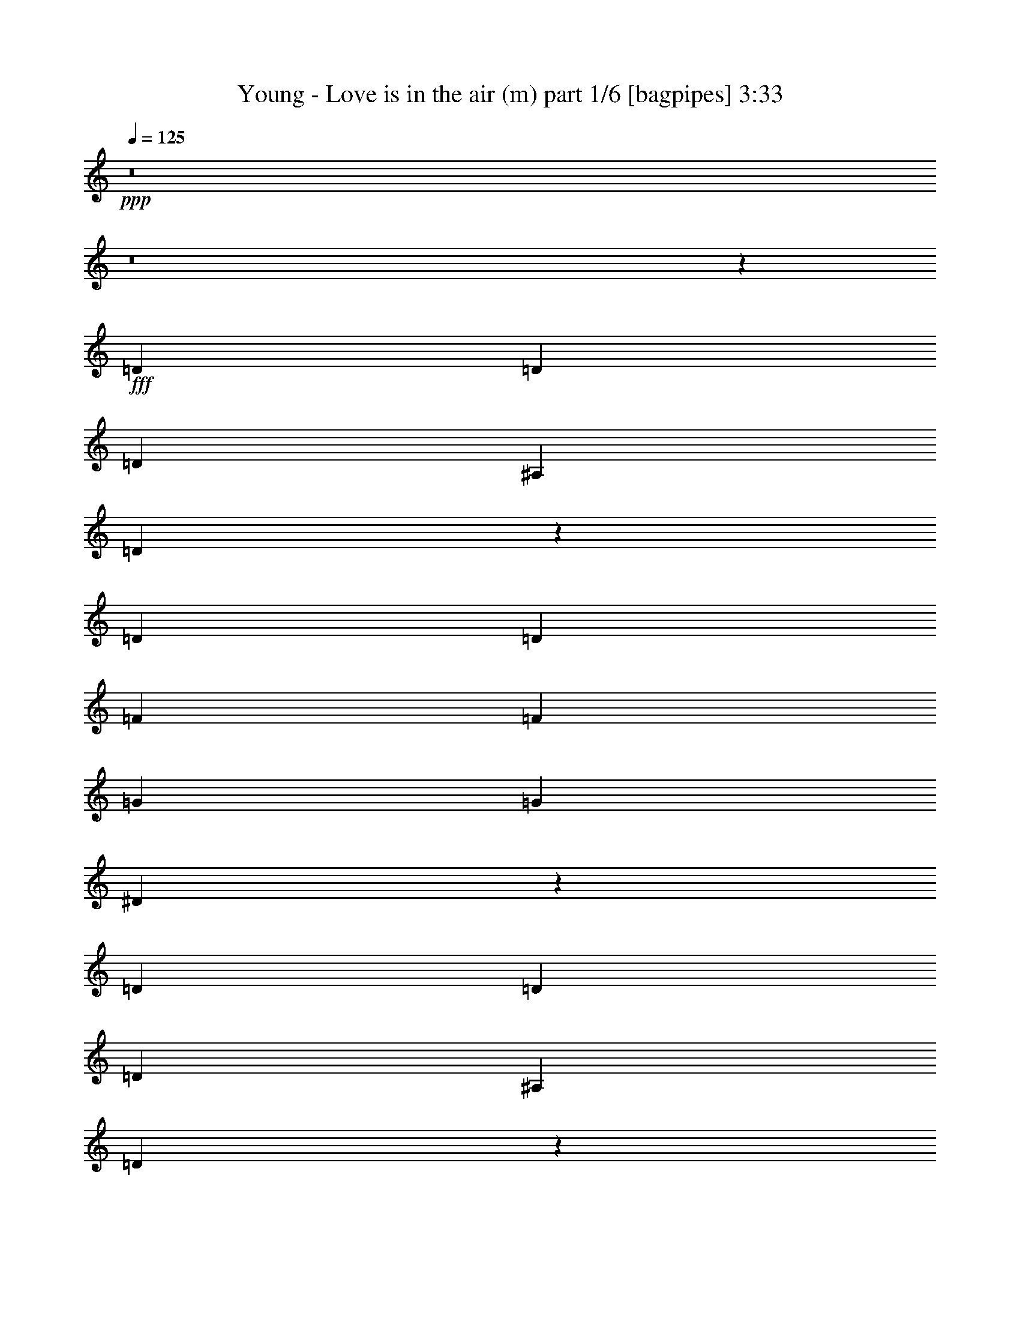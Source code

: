 % Produced with Bruzo's Transcoding Environment
% Transcribed by  Bruzo

X:1
T:  Young - Love is in the air (m) part 1/6 [bagpipes] 3:33
Z: Transcribed with BruTE 64
L: 1/4
Q: 125
K: C
+ppp+
z8
z8
z34423/50800
+fff+
[=D2593/5080]
[=D2593/5080]
[=D27517/50800]
[^A,2593/5080]
[=D20949/10160]
z5401/5080
[=D2593/5080]
[=D13759/25400]
[=F2593/5080]
[=F2593/5080]
[=G27517/50800]
[=G2593/5080]
[^D20947/10160]
z318083/50800
[=D27517/50800]
[=D2593/5080]
[=D2593/5080]
[^A,13759/25400]
[=D105247/50800]
z13377/12700
[=D2593/5080]
[=D2593/5080]
[=F27517/50800]
[=F2593/5080]
[=G2593/5080]
[=G13759/25400]
[^D105237/50800]
z264133/50800
[^D27517/50800]
[=G2593/5080]
[=A35103/50800]
[=A17551/25400]
[=A35103/50800]
[=A17551/25400]
[=A3669/5080]
[^A35103/50800]
[=A2593/5080]
[=G36937/10160]
[=A3669/5080]
[=A17551/25400]
[=A35103/50800]
[=A17551/25400]
[=A35103/50800]
[^A17551/25400]
[=A2593/5080]
[=G5313/2032]
[^D2593/5080]
[=G13759/25400]
[=G17551/25400]
[=G35103/50800]
[=G17551/25400]
[=G35103/50800]
[^F17551/25400]
[=E35103/50800]
[=G27517/50800]
[=D31751/10160]
[=D2593/10160]
[=D2593/10160]
[=D35103/50800]
[=D17551/25400]
[=D35103/50800]
[=D3669/5080]
[=C17551/25400]
[^A,35103/50800]
[^A,2593/5080]
[=A,36937/10160]
[=D27517/50800]
[=D2593/5080]
[=D2593/5080]
[^A,13759/25400]
[=D105167/50800]
z13397/12700
[=D2593/5080]
[=D2593/5080]
[=F27517/50800]
[=F2593/5080]
[=G2593/5080]
[=G13759/25400]
[^D105157/50800]
z15883/2540
[=D2593/5080]
[=D13759/25400]
[=D2593/5080]
[^A,2593/5080]
[=D107257/50800]
z25749/25400
[=D27517/50800]
[=D2593/5080]
[=F2593/5080]
[=F13759/25400]
[=G2593/5080]
[=G2593/5080]
[^D107247/50800]
z26371/5080
[^D2593/5080]
[=G13759/25400]
[=A17551/25400]
[=A35103/50800]
[=A17551/25400]
[=A35103/50800]
[=A17551/25400]
[^A35103/50800]
[=A27517/50800]
[=G36937/10160]
[=A35103/50800]
[=A17551/25400]
[=A35103/50800]
[=A3669/5080]
[=A17551/25400]
[^A35103/50800]
[=A2593/5080]
[=G5313/2032]
[^D2593/5080]
[=G2593/5080]
[=G3669/5080]
[=G17551/25400]
[=G35103/50800]
[=G17551/25400]
[^F35103/50800]
[=E17551/25400]
[=G2593/5080]
[=D31751/10160]
[=D14553/50800]
[=D2593/10160]
[=D17551/25400]
[=D35103/50800]
[=D17551/25400]
[=D35103/50800]
[=C17551/25400]
[^A,35103/50800]
[^A,27517/50800]
[=A,36937/10160]
[=A26327/12700]
[^A21379/10160]
[=c105307/50800]
[=d26327/12700]
[^d21379/10160]
[=f105307/50800]
[=g26327/12700]
[=a21379/10160]
[^A2593/5080]
[^A27517/50800]
[^A2593/5080]
[^A2593/5080]
[^A21379/10160]
[^A35103/50800]
[=A17551/25400]
[=G35103/50800]
[^A17551/25400]
[=A35103/50800]
[=G17551/25400]
[^A13759/25400]
[^A2593/5080]
[^A2593/5080]
[=d27517/50800]
[^A26327/12700]
[^A17551/25400]
[=A35103/50800]
[=G17551/25400]
[^A35103/50800]
[=A17551/25400]
[=G3669/5080]
[=F31751/10160]
[=G2593/2540]
[^D21379/10160]
[=E10553/5080]
z8
z8
z171/254
[=D2593/5080]
[=D2593/5080]
[=D13759/25400]
[^A,2593/5080]
[=D104967/50800]
z13447/12700
[=D2593/5080]
[=D27517/50800]
[=F2593/5080]
[=F2593/5080]
[=G13759/25400]
[=G2593/5080]
[^D104957/50800]
z15893/2540
[=D13759/25400]
[=D2593/5080]
[=D2593/5080]
[^A,27517/50800]
[=D10547/5080]
z10657/10160
[=D2593/5080]
[=D2593/5080]
[=F13759/25400]
[=F2593/5080]
[=G2593/5080]
[=G27517/50800]
[^D5273/2540]
z26391/5080
[^D13759/25400]
[=G2593/5080]
[=A17551/25400]
[=A35103/50800]
[=A17551/25400]
[=A35103/50800]
[=A17551/25400]
[^A3669/5080]
[=A2593/5080]
[=G36937/10160]
[=A35103/50800]
[=A17551/25400]
[=A3669/5080]
[=A35103/50800]
[=A17551/25400]
[^A35103/50800]
[=A2593/5080]
[=G5313/2032]
[^D2593/5080]
[=G27517/50800]
[=G35103/50800]
[=G17551/25400]
[=G35103/50800]
[=G17551/25400]
[^F35103/50800]
[=E17551/25400]
[=G13759/25400]
[=D31751/10160]
[=D2593/10160]
[=D2593/10160]
[=D17551/25400]
[=D35103/50800]
[=D17551/25400]
[=D35103/50800]
[=C17551/25400]
[^A,3669/5080]
[^A,2593/5080]
[=A,36937/10160]
[=D13759/25400]
[=D2593/5080]
[=D2593/5080]
[^A,27517/50800]
[=D10539/5080]
z10673/10160
[=D2593/5080]
[=D2593/5080]
[=F13759/25400]
[=F2593/5080]
[=G2593/5080]
[=G27517/50800]
[^D5269/2540]
z158719/25400
[=D2593/5080]
[=D27517/50800]
[=D2593/5080]
[^A,2593/5080]
[=D2687/1270]
z2051/2032
[=D13759/25400]
[=D2593/5080]
[=F2593/5080]
[=F27517/50800]
[=G2593/5080]
[=G2593/5080]
[^D10747/5080]
z16468/3175
[^D2593/5080]
[=G27517/50800]
[=A35103/50800]
[=A17551/25400]
[=A35103/50800]
[=A17551/25400]
[=A35103/50800]
[^A17551/25400]
[=A13759/25400]
[=G36937/10160]
[=A17551/25400]
[=A35103/50800]
[=A17551/25400]
[=A35103/50800]
[=A3669/5080]
[^A17551/25400]
[=A2593/5080]
[=G5313/2032]
[^D2593/5080]
[=G2593/5080]
[=G35103/50800]
[=G3669/5080]
[=G17551/25400]
[=G35103/50800]
[^F17551/25400]
[=E35103/50800]
[=G2593/5080]
[=D31751/10160]
[=D1819/6350]
[=D2593/10160]
[=D35103/50800]
[=D17551/25400]
[=D35103/50800]
[=D17551/25400]
[=C35103/50800]
[^A,17551/25400]
[^A,13759/25400]
[=A,36937/10160]
[=A105307/50800]
[^A21379/10160]
[=c26327/12700]
[=d105307/50800]
[^d21379/10160]
[=f26327/12700]
[=g105307/50800]
[=a21379/10160]
[^A2593/5080]
[^A2593/5080]
[^A13759/25400]
[^A2593/5080]
[^A105307/50800]
[^A35103/50800]
[=A3669/5080]
[=G17551/25400]
[^A35103/50800]
[=A17551/25400]
[=G35103/50800]
[^A2593/5080]
[^A27517/50800]
[^A2593/5080]
[=d2593/5080]
[^A21379/10160]
[^A35103/50800]
[=A17551/25400]
[=G35103/50800]
[^A17551/25400]
[=A35103/50800]
[=G17551/25400]
[=F31751/10160]
[=G6681/6350]
[^D105307/50800]
[=E21379/10160]
[=d26327/12700]
[^A105307/50800]
[=c21379/10160]
[=d26327/12700]
[^d105307/50800]
[=f21379/10160]
[=g26327/12700]
[=a105307/50800]
[^A13759/25400]
[^A2593/5080]
[^A2593/5080]
[^A27517/50800]
[^A26327/12700]
[^A17551/25400]
[=A35103/50800]
[=G17551/25400]
[^A3669/5080]
[=A35103/50800]
[=G17551/25400]
[^A2593/5080]
[^A2593/5080]
[^A13759/25400]
[=d2593/5080]
[^A105307/50800]
[^A3669/5080]
[=A35103/50800]
[=G17551/25400]
[^A35103/50800]
[=A17551/25400]
[=G35103/50800]
[=F31751/10160]
[=G53447/50800]
[^D26327/12700]
[=E105307/50800]
[=d21379/10160]
[^A26327/12700]
[=c105307/50800]
[=d21379/10160]
[^d26327/12700]
[=f105307/50800]
[=g21379/10160]
[=a26327/12700]
[^A2593/5080]
[^A27517/50800]
[^A2593/5080]
[^A2593/5080]
[^A5573/10160]
z27/4

X:2
T:  Young - Love is in the air (m) part 2/6 [lonely] 3:33
Z: Transcribed with BruTE 64
L: 1/4
Q: 125
K: C
+ppp+
z8
z8
z8
z8
z8
z8
z8
z8
z8
z8
z84469/25400
+fff+
[=D21379/10160]
+ff+
[^D105307/50800]
[=F26327/12700]
[=G21379/10160]
[=A105307/50800]
[^A212203/50800]
[=A2593/2540]
[=G53447/50800]
[=D26327/12700]
[^D21379/10160]
[=F105307/50800]
[=G26327/12700]
[=A21379/10160]
[^A42123/10160]
[=A53447/50800]
[=G6681/6350]
[=F42123/10160]
[^D106101/25400]
[=F212203/50800]
[^D,42123/10160^A,42123/10160=G42123/10160]
[=E,106101/25400=B,106101/25400]
[=D,212203/50800^A,212203/50800]
[=C42123/10160]
[=A,21379/10160=C21379/10160^D21379/10160]
[=E105307/50800]
[=A,26327/12700=A26327/12700]
[^A,21379/10160^A21379/10160]
[=C105307/50800=c105307/50800]
[=D26327/12700=d26327/12700]
[^D21379/10160^d21379/10160]
[=F105307/50800=f105307/50800]
[=G26327/12700=g26327/12700]
[=A21379/10160=a21379/10160]
[^A106101/25400^a106101/25400]
[^A35103/50800^a35103/50800]
[=A17551/25400=a17551/25400]
[=G35103/50800=g35103/50800]
[^A17551/25400^a17551/25400]
[=A35103/50800=a35103/50800]
[=G17551/25400=g17551/25400]
[^A212203/50800^a212203/50800]
[^A17551/25400^a17551/25400]
[=A35103/50800=a35103/50800]
[=G17551/25400=g17551/25400]
[^A35103/50800^a35103/50800]
[=A17551/25400=a17551/25400]
[=G3669/5080=g3669/5080]
[=F26327/12700=f26327/12700]
[=G105307/50800=g105307/50800]
[^D21379/10160^d21379/10160]
[=E26327/12700=e26327/12700]
[=D104997/50800=d104997/50800]
z8
z8
z8
z8
z8
z8
z8
z8
z6221/10160
[=G,8-=G8-]
[=G,8209/25400=G8209/25400]
[^F,106101/25400^F106101/25400]
[^D,26327/12700=C26327/12700^D26327/12700]
[=D,105307/50800=A,105307/50800=D105307/50800=F105307/50800]
[=D21379/10160]
[^D26327/12700]
[=F105307/50800]
[=G21379/10160]
[=A26327/12700]
[^A106101/25400]
[=A2593/2540]
[=G6681/6350]
[=D105307/50800]
[^D21379/10160]
[=F26327/12700]
[=G105307/50800]
[=A21379/10160]
[^A42123/10160]
[=A6681/6350]
[=G53447/50800]
[=F42123/10160]
[^D212203/50800]
[=F106101/25400]
[^D,42123/10160^A,42123/10160=G42123/10160]
[=E,212203/50800=B,212203/50800]
[=D,106101/25400^A,106101/25400]
[=C42123/10160]
[=A,21379/10160=C21379/10160^D21379/10160]
[=E26327/12700]
[=A,105307/50800=A105307/50800]
[^A,21379/10160^A21379/10160]
[=C26327/12700=c26327/12700]
[=D105307/50800=d105307/50800]
[^D21379/10160^d21379/10160]
[=F26327/12700=f26327/12700]
[=G105307/50800=g105307/50800]
[=A21379/10160=a21379/10160]
[^A42123/10160^a42123/10160]
[^A35103/50800^a35103/50800]
[=A3669/5080=a3669/5080]
[=G17551/25400=g17551/25400]
[^A35103/50800^a35103/50800]
[=A17551/25400=a17551/25400]
[=G35103/50800=g35103/50800]
[^A106101/25400^a106101/25400]
[^A35103/50800^a35103/50800]
[=A17551/25400=a17551/25400]
[=G35103/50800=g35103/50800]
[^A17551/25400^a17551/25400]
[=A35103/50800=a35103/50800]
[=G17551/25400=g17551/25400]
[=F21379/10160=f21379/10160]
[=G26327/12700=g26327/12700]
[^D105307/50800^d105307/50800]
[=E21379/10160=e21379/10160]
[=A,26327/12700=A26327/12700]
[^A,105307/50800^A105307/50800]
[=C21379/10160=c21379/10160]
[=D26327/12700=d26327/12700]
[^D105307/50800^d105307/50800]
[=F21379/10160=f21379/10160]
[=G26327/12700=g26327/12700]
[=A105307/50800=a105307/50800]
[^A212203/50800^a212203/50800]
[^A17551/25400^a17551/25400]
[=A35103/50800=a35103/50800]
[=G17551/25400=g17551/25400]
[^A3669/5080^a3669/5080]
[=A35103/50800=a35103/50800]
[=G17551/25400=g17551/25400]
[^A42123/10160^a42123/10160]
[^A3669/5080^a3669/5080]
[=A35103/50800=a35103/50800]
[=G17551/25400=g17551/25400]
[^A35103/50800^a35103/50800]
[=A17551/25400=a17551/25400]
[=G35103/50800=g35103/50800]
[=F105307/50800=f105307/50800]
[=G21379/10160=g21379/10160]
[^D26327/12700^d26327/12700]
[=E105307/50800=e105307/50800]
[=A,21379/10160=A21379/10160]
[^A,26327/12700^A26327/12700]
[=C105307/50800=c105307/50800]
[=D21379/10160=d21379/10160]
[^D26327/12700^d26327/12700]
[=F105307/50800=f105307/50800]
[=G21379/10160=g21379/10160]
[=A26327/12700=a26327/12700]
[^A33293/12700^a33293/12700]
z27/4

X:3
T:  Young - Love is in the air (m) part 3/6 [flute] 3:33
Z: Transcribed with BruTE 64
L: 1/4
Q: 125
K: C
+ppp+
z8
z8
z8
z8
z8
z8
z8
z8
z8
z8
z84469/25400
[^A,1819/6350=D1819/6350=G1819/6350]
[^A,167/635=D167/635=G167/635]
z1257/5080
[^A,2593/10160=D2593/10160=G2593/10160]
[^A,2513/10160=D2513/10160=G2513/10160]
z2673/10160
[^A,14553/50800=D14553/50800=G14553/50800]
[^A,2593/10160=D2593/10160=G2593/10160]
[^A,2593/10160=D2593/10160=G2593/10160]
[^A,101/400=D101/400=G101/400]
z13103/50800
[^A,2593/10160=D2593/10160=G2593/10160]
[^A,15207/50800=D15207/50800=G15207/50800]
z1231/5080
[^A,2593/10160=D2593/10160=G2593/10160]
[^A,2593/10160=D2593/10160=G2593/10160]
[^A,2593/10160=D2593/10160=G2593/10160]
[^A,2459/10160=D2459/10160=G2459/10160]
z15223/50800
[^A,2593/10160=D2593/10160=G2593/10160]
[^A,13087/50800=D13087/50800=G13087/50800]
z12843/50800
[^A,2593/10160=D2593/10160=G2593/10160]
[^A,2593/10160=D2593/10160=G2593/10160]
[^A,1819/6350=D1819/6350=G1819/6350]
[^A,267/1016=D267/1016=G267/1016]
z629/2540
[^A,2593/10160=D2593/10160=G2593/10160]
[^A,2511/10160=D2511/10160=G2511/10160]
z535/2032
[^A,14553/50800=D14553/50800=G14553/50800]
[^A,2593/10160=D2593/10160=G2593/10160]
[^A,2593/10160^D2593/10160=G2593/10160]
[^A,12817/50800^D12817/50800=G12817/50800]
z13113/50800
[^A,2593/10160^D2593/10160=G2593/10160]
[^A,15197/50800^D15197/50800=G15197/50800]
z154/635
[^A,2593/10160^D2593/10160=G2593/10160]
[^A,2593/10160^D2593/10160=G2593/10160]
[^A,2593/10160^D2593/10160=G2593/10160]
[^A,2457/10160^D2457/10160=G2457/10160]
z15233/50800
[^A,2593/10160^D2593/10160=G2593/10160]
[^A,13077/50800^D13077/50800=G13077/50800]
z12853/50800
[^A,2593/10160^D2593/10160=G2593/10160]
[^A,2593/10160^D2593/10160=G2593/10160]
[^A,1819/6350^D1819/6350=G1819/6350]
[^A,667/2540^D667/2540=G667/2540]
z1259/5080
[^A,2593/10160^D2593/10160=G2593/10160]
[^A,2509/10160^D2509/10160=G2509/10160]
z2677/10160
[^A,14553/50800^D14553/50800=G14553/50800]
[^A,2593/10160^D2593/10160=G2593/10160]
[^A,2593/10160^D2593/10160=G2593/10160]
[^A,12807/50800^D12807/50800=G12807/50800]
z13123/50800
[^A,2593/10160^D2593/10160=G2593/10160]
[^A,15187/50800^D15187/50800=G15187/50800]
z1233/5080
[^A,2593/10160^D2593/10160=G2593/10160]
[^A,2593/10160^D2593/10160=G2593/10160]
[^A,2593/10160=D2593/10160=G2593/10160]
[^A,491/2032=D491/2032=G491/2032]
z15243/50800
[^A,2593/10160=D2593/10160=G2593/10160]
[^A,13067/50800=D13067/50800=G13067/50800]
z12863/50800
[^A,2593/10160=D2593/10160=G2593/10160]
[^A,2593/10160=D2593/10160=G2593/10160]
[^A,1819/6350=D1819/6350=G1819/6350]
[^A,1333/5080=D1333/5080=G1333/5080]
z63/254
[^A,2593/10160=D2593/10160=G2593/10160]
[^A,2507/10160=D2507/10160=G2507/10160]
z2679/10160
[^A,14553/50800=D14553/50800=G14553/50800]
[^A,2593/10160=D2593/10160=G2593/10160]
[^A,2593/10160=D2593/10160=G2593/10160]
[^A,12797/50800=D12797/50800=G12797/50800]
z13133/50800
[^A,2593/10160=D2593/10160=G2593/10160]
[^A,15177/50800=D15177/50800=G15177/50800]
z617/2540
[^A,2593/10160=D2593/10160=G2593/10160]
[^A,2593/10160=D2593/10160=G2593/10160]
[^A,2593/10160=D2593/10160=G2593/10160]
[^A,2453/10160=D2453/10160=G2453/10160]
z15253/50800
[^A,2593/10160=D2593/10160=G2593/10160]
[^A,13057/50800=D13057/50800=G13057/50800]
z12873/50800
[^A,2593/10160=D2593/10160=G2593/10160]
[^A,2593/10160=D2593/10160=G2593/10160]
[^A,1819/6350^D1819/6350=G1819/6350]
[^A,333/1270^D333/1270=G333/1270]
z1261/5080
[^A,2593/10160^D2593/10160=G2593/10160]
[^A,501/2032^D501/2032=G501/2032]
z2681/10160
[^A,14553/50800^D14553/50800=G14553/50800]
[^A,2593/10160^D2593/10160=G2593/10160]
[^A,2593/10160^D2593/10160=G2593/10160]
[^A,12787/50800^D12787/50800=G12787/50800]
z13143/50800
[^A,2593/10160^D2593/10160=G2593/10160]
[^A,15167/50800^D15167/50800=G15167/50800]
z247/1016
[^A,2593/10160^D2593/10160=G2593/10160]
[^A,2593/10160^D2593/10160=G2593/10160]
[^A,2593/10160^D2593/10160=G2593/10160]
[^A,2451/10160^D2451/10160=G2451/10160]
z15263/50800
[^A,2593/10160^D2593/10160=G2593/10160]
[^A,13047/50800^D13047/50800=G13047/50800]
z12883/50800
[^A,2593/10160^D2593/10160=G2593/10160]
[^A,2593/10160^D2593/10160=G2593/10160]
[^A,1819/6350^D1819/6350=G1819/6350]
[^A,1331/5080^D1331/5080=G1331/5080]
z631/2540
[^A,2593/10160^D2593/10160=G2593/10160]
[^A,2503/10160^D2503/10160=G2503/10160]
z2683/10160
[^A,14553/50800^D14553/50800=G14553/50800]
[^A,2593/10160^D2593/10160=G2593/10160]
[=D2593/10160=F2593/10160=A2593/10160]
[=D12777/50800=F12777/50800=A12777/50800]
z13153/50800
[=D2593/10160=F2593/10160=A2593/10160]
[=D15157/50800=F15157/50800=A15157/50800]
z309/1270
[=D2593/10160=F2593/10160=A2593/10160]
[=D2593/10160=F2593/10160=A2593/10160]
[=D2593/10160=F2593/10160=A2593/10160]
[=D2449/10160=F2449/10160=A2449/10160]
z15273/50800
[=D2593/10160=F2593/10160=A2593/10160]
[=D13037/50800=F13037/50800=A13037/50800]
z12893/50800
[=D2593/10160=F2593/10160=A2593/10160]
[=D2593/10160=F2593/10160=A2593/10160]
[=C1819/6350^D1819/6350=G1819/6350]
[=C133/508^D133/508=G133/508]
z1263/5080
[=C2593/10160^D2593/10160=G2593/10160]
[=C2501/10160^D2501/10160=G2501/10160]
z537/2032
[=C14553/50800^D14553/50800=G14553/50800]
[=C2593/10160^D2593/10160=G2593/10160]
[=C2593/10160^D2593/10160=G2593/10160]
[=C12767/50800^D12767/50800=G12767/50800]
z13163/50800
[=C2593/10160^D2593/10160=G2593/10160]
[=C15147/50800^D15147/50800=G15147/50800]
z1237/5080
[=C2593/10160^D2593/10160=G2593/10160]
[=C2593/10160^D2593/10160=G2593/10160]
[=D2593/10160=F2593/10160=A2593/10160]
[=D2447/10160=F2447/10160=A2447/10160]
z15283/50800
[=D2593/10160=F2593/10160=A2593/10160]
[=D13027/50800=F13027/50800=A13027/50800]
z12903/50800
[=D2593/10160=F2593/10160=A2593/10160]
[=D2593/10160=F2593/10160=A2593/10160]
[=D1819/6350=F1819/6350=A1819/6350]
[=D1329/5080=F1329/5080=A1329/5080]
z158/635
[=D2593/10160=F2593/10160=A2593/10160]
[=D2499/10160=F2499/10160=A2499/10160]
z2687/10160
[=D14553/50800=F14553/50800=A14553/50800]
[=D2593/10160=F2593/10160=A2593/10160]
[^A,2593/10160^D2593/10160=G2593/10160]
[^A,12757/50800^D12757/50800=G12757/50800]
z13173/50800
[^A,2593/10160^D2593/10160=G2593/10160]
[^A,15137/50800^D15137/50800=G15137/50800]
z619/2540
[^A,2593/10160^D2593/10160=G2593/10160]
[^A,2593/10160^D2593/10160=G2593/10160]
[^A,2593/10160^D2593/10160=G2593/10160]
[^A,489/2032^D489/2032=G489/2032]
z15293/50800
[^A,2593/10160^D2593/10160=G2593/10160]
[^A,13017/50800^D13017/50800=G13017/50800]
z12913/50800
[^A,2593/10160^D2593/10160=G2593/10160]
[^A,2593/10160^D2593/10160=G2593/10160]
[=E1819/6350=G1819/6350=B1819/6350]
[=E166/635=G166/635=B166/635]
z253/1016
[=E2593/10160=G2593/10160=B2593/10160]
[=E2497/10160=G2497/10160=B2497/10160]
z2689/10160
[=E14553/50800=G14553/50800=B14553/50800]
[=E2593/10160=G2593/10160=B2593/10160]
[=E2593/10160=G2593/10160=B2593/10160]
[=E12747/50800=G12747/50800=B12747/50800]
z13183/50800
[=E2593/10160=G2593/10160=B2593/10160]
[=E15127/50800=G15127/50800=B15127/50800]
z1239/5080
[=E2593/10160=G2593/10160=B2593/10160]
[=E2593/10160=G2593/10160=B2593/10160]
[^A,2593/10160=D2593/10160=G2593/10160]
[^A,2443/10160=D2443/10160=G2443/10160]
z15303/50800
[^A,2593/10160=D2593/10160=G2593/10160]
[^A,13007/50800=D13007/50800=G13007/50800]
z12923/50800
[^A,2593/10160=D2593/10160=G2593/10160]
[^A,2593/10160=D2593/10160=G2593/10160]
[^A,1819/6350=D1819/6350=G1819/6350]
[^A,1327/5080=D1327/5080=G1327/5080]
z633/2540
[^A,2593/10160=D2593/10160=G2593/10160]
[^A,499/2032=D499/2032=G499/2032]
z2691/10160
[^A,14553/50800=D14553/50800=G14553/50800]
[^A,2593/10160=D2593/10160=G2593/10160]
[=D2593/10160^F2593/10160^G2593/10160]
[=D12737/50800^F12737/50800^G12737/50800]
z13193/50800
[=D2593/10160^F2593/10160^G2593/10160]
[=D15117/50800^F15117/50800^G15117/50800]
z31/127
[=D2593/10160^F2593/10160^G2593/10160]
[=D2593/10160^F2593/10160^G2593/10160]
[=D2593/10160^F2593/10160^G2593/10160]
[=D2441/10160^F2441/10160^G2441/10160]
z15313/50800
[=D2593/10160^F2593/10160^G2593/10160]
[=D12997/50800^F12997/50800^G12997/50800]
z12933/50800
[=D2593/10160^F2593/10160^G2593/10160]
[=D6101/25400^F6101/25400^G6101/25400]
z8
z8
z8
z8
z8
z74557/12700
[=D,2593/10160]
[=D,12657/50800]
z13273/50800
[=D,1819/6350]
[=D,269/1016]
z156/635
[=D,2593/10160]
[=D,2593/10160]
[=D,2593/10160]
[=D,153/508]
z6109/25400
[=D,2593/10160]
[=D,12917/50800]
z13013/50800
[=D,2593/10160]
[=D,1819/6350]
[=D,2593/10160]
[=D,659/2540]
z255/1016
[=D,2593/10160]
[=D,2477/10160]
z15133/50800
[=D,2593/10160]
[=D,2593/10160]
[=D,2593/10160]
[=D,12647/50800]
z13283/50800
[=D,1819/6350]
[=D,168/635]
z1249/5080
[=D,2593/10160]
[=D,2593/10160]
[=D,2593/10160]
[=D,1529/5080]
z3057/12700
[=D,2593/10160]
[=D,12907/50800]
z13023/50800
[=D,2593/10160]
[=D,1819/6350]
[=D,2593/10160]
[=D,1317/5080]
z319/1270
[=D,2593/10160]
[=D,495/2032]
z15143/50800
[=D,2593/10160]
[=D,2593/10160]
[=D,2593/10160]
[=D,12637/50800]
z13293/50800
[=D,1819/6350]
[=D,1343/5080]
z125/508
[=D,2593/10160]
[=D,2593/10160]
[=D,2593/10160]
[=D,191/635]
z6119/25400
[=D,2593/10160]
[=D,12897/50800]
z13033/50800
[=D,2593/10160]
[=D,1819/6350]
[=D,35103/50800=G,35103/50800^A,35103/50800]
[=D,17551/25400=G,17551/25400^A,17551/25400]
[=D,7059/10160=G,7059/10160^A,7059/10160]
z12869/25400
[=D,27517/50800]
[=D,2593/10160]
[^D,2593/10160]
[=G,1289/5080]
z163/635
[=D,35103/50800=G,35103/50800^A,35103/50800]
[=D,17551/25400=G,17551/25400^A,17551/25400]
[=D,7481/10160=G,7481/10160^A,7481/10160]
z5043/10160
[=D,2593/5080]
[=D,2593/10160]
[^D,14553/50800]
[=G,3353/12700]
z6259/25400
[^D,17551/25400=G,17551/25400^A,17551/25400]
[^D,35103/50800=G,35103/50800^A,35103/50800]
[^D,2172/3175=G,2172/3175^A,2172/3175]
z6967/12700
[=D,2593/5080]
[=D,2593/10160]
[^D,2593/10160]
[=G,12347/50800]
z1517/5080
[^D,35103/50800=G,35103/50800^A,35103/50800]
[^D,17551/25400=G,17551/25400^A,17551/25400]
[^D,1411/2032=G,1411/2032^A,1411/2032]
z12879/25400
[=D,27517/50800]
[=D,2593/10160]
[^D,2593/10160]
[=G,1287/5080]
z653/2540
[=D,35103/50800=G,35103/50800^A,35103/50800]
[=D,17551/25400=G,17551/25400^A,17551/25400]
[=D,7477/10160=G,7477/10160^A,7477/10160]
z5047/10160
[=D,2593/5080]
[=D,2593/10160]
[^D,14553/50800]
[=G,837/3175]
z6269/25400
[=D,17551/25400=G,17551/25400^A,17551/25400]
[=D,35103/50800=G,35103/50800^A,35103/50800]
[=D,8683/12700=G,8683/12700^A,8683/12700]
z1743/3175
[=D,2593/5080]
[=D,2593/10160]
[^D,2593/10160]
[=G,12327/50800]
z1519/5080
[^D,35103/50800=G,35103/50800^A,35103/50800]
[^D,17551/25400=G,17551/25400^A,17551/25400]
[^D,7051/10160=G,7051/10160^A,7051/10160]
z12889/25400
[=D,27517/50800]
[=D,2593/10160]
[^D,2593/10160]
[=G,257/1016]
z327/1270
[^D,35103/50800=G,35103/50800^A,35103/50800]
[^D,17551/25400=G,17551/25400^A,17551/25400]
[^D,7473/10160=G,7473/10160^A,7473/10160]
z5051/10160
[=D,2593/5080]
[=D,2593/10160]
[^D,14553/50800]
[=G,3343/12700]
z8
z8
z8
z8
z15963/10160
[^A,2593/10160=D2593/10160=G2593/10160]
[^A,1517/5080=D1517/5080=G1517/5080]
z3087/12700
[^A,2593/10160=D2593/10160=G2593/10160]
[^A,12787/50800=D12787/50800=G12787/50800]
z13143/50800
[^A,2593/10160=D2593/10160=G2593/10160]
[^A,1819/6350=D1819/6350=G1819/6350]
[^A,2593/10160=D2593/10160=G2593/10160]
[^A,261/1016=D261/1016=G261/1016]
z161/635
[^A,2593/10160=D2593/10160=G2593/10160]
[^A,2451/10160=D2451/10160=G2451/10160]
z15263/50800
[^A,2593/10160=D2593/10160=G2593/10160]
[^A,2593/10160=D2593/10160=G2593/10160]
[^A,2593/10160=D2593/10160=G2593/10160]
[^A,12517/50800=D12517/50800=G12517/50800]
z13413/50800
[^A,1819/6350=D1819/6350=G1819/6350]
[^A,1331/5080=D1331/5080=G1331/5080]
z631/2540
[^A,2593/10160=D2593/10160=G2593/10160]
[^A,2593/10160=D2593/10160=G2593/10160]
[^A,2593/10160=D2593/10160=G2593/10160]
[^A,379/1270=D379/1270=G379/1270]
z6179/25400
[^A,2593/10160=D2593/10160=G2593/10160]
[^A,12777/50800=D12777/50800=G12777/50800]
z13153/50800
[^A,2593/10160=D2593/10160=G2593/10160]
[^A,1819/6350=D1819/6350=G1819/6350]
[^A,2593/10160^D2593/10160=G2593/10160]
[^A,163/635^D163/635=G163/635]
z1289/5080
[^A,2593/10160^D2593/10160=G2593/10160]
[^A,2449/10160^D2449/10160=G2449/10160]
z15273/50800
[^A,2593/10160^D2593/10160=G2593/10160]
[^A,2593/10160^D2593/10160=G2593/10160]
[^A,2593/10160^D2593/10160=G2593/10160]
[^A,12507/50800^D12507/50800=G12507/50800]
z13423/50800
[^A,1819/6350^D1819/6350=G1819/6350]
[^A,133/508^D133/508=G133/508]
z1263/5080
[^A,2593/10160^D2593/10160=G2593/10160]
[^A,2593/10160^D2593/10160=G2593/10160]
[^A,2593/10160^D2593/10160=G2593/10160]
[^A,303/1016^D303/1016=G303/1016]
z773/3175
[^A,2593/10160^D2593/10160=G2593/10160]
[^A,12767/50800^D12767/50800=G12767/50800]
z13163/50800
[^A,2593/10160^D2593/10160=G2593/10160]
[^A,1819/6350^D1819/6350=G1819/6350]
[^A,2593/10160^D2593/10160=G2593/10160]
[^A,1303/5080^D1303/5080=G1303/5080]
z129/508
[^A,2593/10160^D2593/10160=G2593/10160]
[^A,2447/10160^D2447/10160=G2447/10160]
z15283/50800
[^A,2593/10160^D2593/10160=G2593/10160]
[^A,2593/10160^D2593/10160=G2593/10160]
[^A,2593/10160=D2593/10160=G2593/10160]
[^A,12497/50800=D12497/50800=G12497/50800]
z13433/50800
[^A,1819/6350=D1819/6350=G1819/6350]
[^A,1329/5080=D1329/5080=G1329/5080]
z158/635
[^A,2593/10160=D2593/10160=G2593/10160]
[^A,2593/10160=D2593/10160=G2593/10160]
[^A,2593/10160=D2593/10160=G2593/10160]
[^A,757/2540=D757/2540=G757/2540]
z6189/25400
[^A,2593/10160=D2593/10160=G2593/10160]
[^A,12757/50800=D12757/50800=G12757/50800]
z13173/50800
[^A,2593/10160=D2593/10160=G2593/10160]
[^A,1819/6350=D1819/6350=G1819/6350]
[^A,2593/10160=D2593/10160=G2593/10160]
[^A,651/2540=D651/2540=G651/2540]
z1291/5080
[^A,2593/10160=D2593/10160=G2593/10160]
[^A,489/2032=D489/2032=G489/2032]
z15293/50800
[^A,2593/10160=D2593/10160=G2593/10160]
[^A,2593/10160=D2593/10160=G2593/10160]
[^A,2593/10160=D2593/10160=G2593/10160]
[^A,12487/50800=D12487/50800=G12487/50800]
z13443/50800
[^A,1819/6350=D1819/6350=G1819/6350]
[^A,166/635=D166/635=G166/635]
z253/1016
[^A,2593/10160=D2593/10160=G2593/10160]
[^A,2593/10160=D2593/10160=G2593/10160]
[^A,2593/10160^D2593/10160=G2593/10160]
[^A,1513/5080^D1513/5080=G1513/5080]
z3097/12700
[^A,2593/10160^D2593/10160=G2593/10160]
[^A,12747/50800^D12747/50800=G12747/50800]
z13183/50800
[^A,2593/10160^D2593/10160=G2593/10160]
[^A,1819/6350^D1819/6350=G1819/6350]
[^A,2593/10160^D2593/10160=G2593/10160]
[^A,1301/5080^D1301/5080=G1301/5080]
z323/1270
[^A,2593/10160^D2593/10160=G2593/10160]
[^A,2443/10160^D2443/10160=G2443/10160]
z15303/50800
[^A,2593/10160^D2593/10160=G2593/10160]
[^A,2593/10160^D2593/10160=G2593/10160]
[^A,2593/10160^D2593/10160=G2593/10160]
[^A,12477/50800^D12477/50800=G12477/50800]
z13453/50800
[^A,1819/6350^D1819/6350=G1819/6350]
[^A,1327/5080^D1327/5080=G1327/5080]
z633/2540
[^A,2593/10160^D2593/10160=G2593/10160]
[^A,2593/10160^D2593/10160=G2593/10160]
[^A,2593/10160^D2593/10160=G2593/10160]
[^A,189/635^D189/635=G189/635]
z6199/25400
[^A,2593/10160^D2593/10160=G2593/10160]
[^A,12737/50800^D12737/50800=G12737/50800]
z13193/50800
[^A,2593/10160^D2593/10160=G2593/10160]
[^A,1819/6350^D1819/6350=G1819/6350]
[=D2593/10160=F2593/10160=A2593/10160]
[=D65/254=F65/254=A65/254]
z1293/5080
[=D2593/10160=F2593/10160=A2593/10160]
[=D2441/10160=F2441/10160=A2441/10160]
z15313/50800
[=D2593/10160=F2593/10160=A2593/10160]
[=D2593/10160=F2593/10160=A2593/10160]
[=D2593/10160=F2593/10160=A2593/10160]
[=D12467/50800=F12467/50800=A12467/50800]
z13463/50800
[=D1819/6350=F1819/6350=A1819/6350]
[=D663/2540=F663/2540=A663/2540]
z1267/5080
[=D2593/10160=F2593/10160=A2593/10160]
[=D2593/10160=F2593/10160=A2593/10160]
[=C2593/10160^D2593/10160=G2593/10160]
[=C1511/5080^D1511/5080=G1511/5080]
z1551/6350
[=C2593/10160^D2593/10160=G2593/10160]
[=C12727/50800^D12727/50800=G12727/50800]
z13203/50800
[=C2593/10160^D2593/10160=G2593/10160]
[=C1819/6350^D1819/6350=G1819/6350]
[=C2593/10160^D2593/10160=G2593/10160]
[=C1299/5080^D1299/5080=G1299/5080]
z647/2540
[=C2593/10160^D2593/10160=G2593/10160]
[=C2439/10160^D2439/10160=G2439/10160]
z15323/50800
[=C2593/10160^D2593/10160=G2593/10160]
[=C2593/10160^D2593/10160=G2593/10160]
[=D2593/10160=F2593/10160=A2593/10160]
[=D12457/50800=F12457/50800=A12457/50800]
z13473/50800
[=D1819/6350=F1819/6350=A1819/6350]
[=D265/1016=F265/1016=A265/1016]
z317/1270
[=D2593/10160=F2593/10160=A2593/10160]
[=D2593/10160=F2593/10160=A2593/10160]
[=D2593/10160=F2593/10160=A2593/10160]
[=D151/508=F151/508=A151/508]
z6209/25400
[=D2593/10160=F2593/10160=A2593/10160]
[=D12717/50800=F12717/50800=A12717/50800]
z13213/50800
[=D2593/10160=F2593/10160=A2593/10160]
[=D1819/6350=F1819/6350=A1819/6350]
[^A,2593/10160^D2593/10160=G2593/10160]
[^A,649/2540^D649/2540=G649/2540]
z259/1016
[^A,2593/10160^D2593/10160=G2593/10160]
[^A,2437/10160^D2437/10160=G2437/10160]
z15333/50800
[^A,2593/10160^D2593/10160=G2593/10160]
[^A,2593/10160^D2593/10160=G2593/10160]
[^A,2593/10160^D2593/10160=G2593/10160]
[^A,12447/50800^D12447/50800=G12447/50800]
z13483/50800
[^A,1819/6350^D1819/6350=G1819/6350]
[^A,331/1270^D331/1270=G331/1270]
z1269/5080
[^A,2593/10160^D2593/10160=G2593/10160]
[^A,2593/10160^D2593/10160=G2593/10160]
[=E2593/10160=G2593/10160=B2593/10160]
[=E1509/5080=G1509/5080=B1509/5080]
z3107/12700
[=E2593/10160=G2593/10160=B2593/10160]
[=E12707/50800=G12707/50800=B12707/50800]
z13223/50800
[=E2593/10160=G2593/10160=B2593/10160]
[=E1819/6350=G1819/6350=B1819/6350]
[=E2593/10160=G2593/10160=B2593/10160]
[=E1297/5080=G1297/5080=B1297/5080]
z162/635
[=E2593/10160=G2593/10160=B2593/10160]
[=E487/2032=G487/2032=B487/2032]
z15343/50800
[=E2593/10160=G2593/10160=B2593/10160]
[=E2593/10160=G2593/10160=B2593/10160]
[^A,2593/10160=D2593/10160=G2593/10160]
[^A,12437/50800=D12437/50800=G12437/50800]
z13493/50800
[^A,1819/6350=D1819/6350=G1819/6350]
[^A,1323/5080=D1323/5080=G1323/5080]
z/4
[^A,2593/10160=D2593/10160=G2593/10160]
[^A,2593/10160=D2593/10160=G2593/10160]
[^A,14553/50800=D14553/50800=G14553/50800]
[^A,3373/12700=D3373/12700=G3373/12700]
z6219/25400
[^A,2593/10160=D2593/10160=G2593/10160]
[^A,12697/50800=D12697/50800=G12697/50800]
z13233/50800
[^A,1819/6350=D1819/6350=G1819/6350]
[^A,2593/10160=D2593/10160=G2593/10160]
[=D2593/10160^F2593/10160^G2593/10160]
[=D162/635^F162/635^G162/635]
z1297/5080
[=D2593/10160^F2593/10160^G2593/10160]
[=D767/2540^F767/2540^G767/2540]
z6089/25400
[=D2593/10160^F2593/10160^G2593/10160]
[=D2593/10160^F2593/10160^G2593/10160]
[=D2593/10160^F2593/10160^G2593/10160]
[=D12427/50800^F12427/50800^G12427/50800]
z1509/5080
[=D2593/10160^F2593/10160^G2593/10160]
[=D661/2540^F661/2540^G661/2540]
z1271/5080
[=D2593/10160^F2593/10160^G2593/10160]
[=D497/2032^F497/2032^G497/2032]
z8
z8
z8
z8
z8
z8
z8
z8
z8
z8
z8
z8
z8
z8
z25/16

X:4
T:  Young - Love is in the air (m) part 4/6 [lute] 3:33
Z: Transcribed with BruTE 64
L: 1/4
Q: 125
K: C
+ppp+
z8
z8
z34423/50800
+fff+
[=G52513/12700^A52513/12700=d52513/12700]
z79659/25400
+mp+
[^A28007/50800=d28007/50800=g28007/50800]
z318/635
[=G20947/10160^A20947/10160^d20947/10160]
z318083/50800
[=G106071/25400^A106071/25400=d106071/25400]
z31763/10160
[^A5067/10160=d5067/10160=g5067/10160]
z28113/50800
[=G105237/50800^A105237/50800^d105237/50800]
z15879/2540
[=F20939/10160=A20939/10160=d20939/10160]
z7999/5080
[=F13759/25400^A13759/25400=d13759/25400]
[^D2593/5080=A2593/5080=c2593/5080]
[^D79287/50800=G79287/50800=c79287/50800]
z52699/25400
[=F107327/50800=A107327/50800=d107327/50800]
z15789/10160
[=F2593/5080^A2593/5080=d2593/5080]
[^D4187/2032=G4187/2032^A4187/2032]
z13441/6350
[=G105197/50800=B105197/50800=e105197/50800]
z35213/50800
[=G17551/25400=B17551/25400^f17551/25400]
[=G35103/50800=B35103/50800=e35103/50800]
[=G27517/50800^A27517/50800=d27517/50800]
[=D7979/5080=G7979/5080^A7979/5080]
z20979/10160
[^F26327/12700^G26327/12700=d26327/12700]
[^F3669/5080^G3669/5080=d3669/5080]
[^F17551/25400^G17551/25400=c17551/25400]
[=D35103/50800^F35103/50800^A35103/50800]
[^D12901/25400=G12901/25400]
z13093/50800
[^D20241/25400=G20241/25400]
[^D2593/5080=G2593/5080=c2593/5080]
[=F26327/12700=A26327/12700=d26327/12700]
[=G106031/25400^A106031/25400=d106031/25400]
z31779/10160
[^A5051/10160=d5051/10160=g5051/10160]
z28193/50800
[=G105157/50800^A105157/50800^d105157/50800]
z15883/2540
[=G42513/10160^A42513/10160=d42513/10160]
z158393/50800
[^A25757/50800=d25757/50800=g25757/50800]
z26103/50800
[=G107247/50800^A107247/50800^d107247/50800]
z158579/25400
[=F105117/50800=A105117/50800=d105117/50800]
z4973/3175
[=F2593/5080^A2593/5080=d2593/5080]
[^D27517/50800=A27517/50800=c27517/50800]
[^D7971/5080=G7971/5080=c7971/5080]
z4199/2032
[=F4183/2032=A4183/2032=d4183/2032]
z8011/5080
[=F13759/25400^A13759/25400=d13759/25400]
[^D105097/50800=G105097/50800^A105097/50800]
z52759/25400
[=G107207/50800=B107207/50800=e107207/50800]
z3479/5080
[=G35103/50800=B35103/50800^f35103/50800]
[=G17551/25400=B17551/25400=e17551/25400]
[=G2593/5080^A2593/5080=d2593/5080]
[=D3145/2032=G3145/2032^A3145/2032]
z6728/3175
[^F105307/50800^G105307/50800=d105307/50800]
[^F35103/50800^G35103/50800=d35103/50800]
[^F17551/25400^G17551/25400=c17551/25400]
[=D35103/50800^F35103/50800^A35103/50800]
[=A21379/10160=c21379/10160^d21379/10160]
[=A105307/50800^A105307/50800=e105307/50800]
[=D26327/12700=F26327/12700=A26327/12700]
[=D21379/10160=F21379/10160^A21379/10160]
[=D105307/50800=F105307/50800=c105307/50800]
[=D26327/12700=F26327/12700=d26327/12700]
[=F21379/10160=A21379/10160=c21379/10160^d21379/10160]
[=A105307/50800=c105307/50800=d105307/50800=f105307/50800]
[=A26327/12700=c26327/12700^d26327/12700=g26327/12700]
[=c21379/10160=d21379/10160=f21379/10160=a21379/10160]
[=G2593/5080^A2593/5080=d2593/5080]
[=G27517/50800^A27517/50800=d27517/50800]
[=G2593/5080^A2593/5080=d2593/5080]
[=G2593/5080^A2593/5080=d2593/5080]
[=G21379/10160^A21379/10160=d21379/10160]
[=c35103/50800^d35103/50800^a35103/50800]
[=c17551/25400^d17551/25400=a17551/25400]
[=c35103/50800^d35103/50800=g35103/50800]
[=c17551/25400^d17551/25400^a17551/25400]
[=c35103/50800^d35103/50800=a35103/50800]
[=c17551/25400^d17551/25400=g17551/25400]
[=G13759/25400^A13759/25400=d13759/25400]
[=G2593/5080^A2593/5080=d2593/5080]
[=G2593/5080^A2593/5080=d2593/5080]
[=G27517/50800^A27517/50800=d27517/50800]
[=G26327/12700^A26327/12700=d26327/12700]
[=c17551/25400^d17551/25400^a17551/25400]
[=c35103/50800^d35103/50800=a35103/50800]
[=c17551/25400^d17551/25400=g17551/25400]
[=c35103/50800^d35103/50800^a35103/50800]
[=c17551/25400^d17551/25400=a17551/25400]
[=c3669/5080^d3669/5080=g3669/5080]
[^A31751/10160=d31751/10160=f31751/10160]
[^A2593/2540=d2593/2540=g2593/2540]
[=G21379/10160^A21379/10160^d21379/10160]
[=G26327/12700=B26327/12700=e26327/12700]
[=F8-=A8-=d8-]
[=F8-=A8-=d8-]
[=F17211/25400=A17211/25400=d17211/25400]
[=G8411/2032^A8411/2032=d8411/2032]
z31819/10160
[^A2823/5080=d2823/5080=g2823/5080]
z12609/25400
[=G104957/50800^A104957/50800^d104957/50800]
z15893/2540
[=G42473/10160^A42473/10160=d42473/10160]
z158593/50800
[^A25557/50800=d25557/50800=g25557/50800]
z2789/5080
[=G5273/2540^A5273/2540^d5273/2540]
z158679/25400
[=F104917/50800=A104917/50800=d104917/50800]
z9971/6350
[=F27517/50800^A27517/50800=d27517/50800]
[^D2593/5080=A2593/5080=c2593/5080]
[^D7951/5080=G7951/5080=c7951/5080]
z4207/2032
[=F2151/1016=A2151/1016=d2151/1016]
z78723/50800
[=F2593/5080^A2593/5080=d2593/5080]
[^D104897/50800=G104897/50800^A104897/50800]
z21461/10160
[=G5271/2540=B5271/2540=e5271/2540]
z3499/5080
[=G35103/50800=B35103/50800^f35103/50800]
[=G17551/25400=B17551/25400=e17551/25400]
[=G13759/25400^A13759/25400=d13759/25400]
[=D20003/12700=G20003/12700^A20003/12700]
z104673/50800
[^F105307/50800^G105307/50800=d105307/50800]
[^F35103/50800^G35103/50800=d35103/50800]
[^F17551/25400^G17551/25400=c17551/25400]
[=D3669/5080^F3669/5080^A3669/5080]
[^D1041/2032=G1041/2032]
z1287/5080
[^D40483/50800=G40483/50800]
[^D2593/5080=G2593/5080=c2593/5080]
[=F105307/50800=A105307/50800=d105307/50800]
[=G42457/10160^A42457/10160=d42457/10160]
z158673/50800
[^A25477/50800=d25477/50800=g25477/50800]
z2797/5080
[=G5269/2540^A5269/2540^d5269/2540]
z158719/25400
[=G212787/50800^A212787/50800=d212787/50800]
z15817/5080
[^A1299/2540=d1299/2540=g1299/2540]
z647/1270
[=G10747/5080^A10747/5080^d10747/5080]
z63387/10160
[=F5267/2540=A5267/2540=d5267/2540]
z15869/10160
[=F2593/5080^A2593/5080=d2593/5080]
[^D13759/25400=A13759/25400=c13759/25400]
[^D19983/12700=G19983/12700=c19983/12700]
z104753/50800
[=F104797/50800=A104797/50800=d104797/50800]
z4993/3175
[=F27517/50800^A27517/50800=d27517/50800]
[^D2633/1270=G2633/1270^A2633/1270]
z21059/10160
[=G10743/5080=B10743/5080=e10743/5080]
z4321/6350
[=G17551/25400=B17551/25400^f17551/25400]
[=G35103/50800=B35103/50800=e35103/50800]
[=G2593/5080^A2593/5080=d2593/5080]
[=D78847/50800=G78847/50800^A78847/50800]
z4297/2032
[^F26327/12700^G26327/12700=d26327/12700]
[^F17551/25400^G17551/25400=d17551/25400]
[^F35103/50800^G35103/50800=c35103/50800]
[=D17551/25400^F17551/25400^A17551/25400]
[=A21379/10160=c21379/10160^d21379/10160]
[=A26327/12700^A26327/12700=e26327/12700]
[=D105307/50800=F105307/50800=A105307/50800]
[=D21379/10160=F21379/10160^A21379/10160]
[=D26327/12700=F26327/12700=c26327/12700]
[=D105307/50800=F105307/50800=d105307/50800]
[=F21379/10160=A21379/10160=c21379/10160^d21379/10160]
[=A26327/12700=c26327/12700=d26327/12700=f26327/12700]
[=A105307/50800=c105307/50800^d105307/50800=g105307/50800]
[=c21379/10160=d21379/10160=f21379/10160=a21379/10160]
[=G2593/5080^A2593/5080=d2593/5080]
[=G2593/5080^A2593/5080=d2593/5080]
[=G13759/25400^A13759/25400=d13759/25400]
[=G2593/5080^A2593/5080=d2593/5080]
[=G105307/50800^A105307/50800=d105307/50800]
[=c35103/50800^d35103/50800^a35103/50800]
[=c3669/5080^d3669/5080=a3669/5080]
[=c17551/25400^d17551/25400=g17551/25400]
[=c35103/50800^d35103/50800^a35103/50800]
[=c17551/25400^d17551/25400=a17551/25400]
[=c35103/50800^d35103/50800=g35103/50800]
[=G2593/5080^A2593/5080=d2593/5080]
[=G27517/50800^A27517/50800=d27517/50800]
[=G2593/5080^A2593/5080=d2593/5080]
[=G2593/5080^A2593/5080=d2593/5080]
[=G21379/10160^A21379/10160=d21379/10160]
[=c35103/50800^d35103/50800^a35103/50800]
[=c17551/25400^d17551/25400=a17551/25400]
[=c35103/50800^d35103/50800=g35103/50800]
[=c17551/25400^d17551/25400^a17551/25400]
[=c35103/50800^d35103/50800=a35103/50800]
[=c17551/25400^d17551/25400=g17551/25400]
[^A31751/10160=d31751/10160=f31751/10160]
[^A6681/6350=d6681/6350=g6681/6350]
[=G105307/50800^A105307/50800^d105307/50800]
[=G21379/10160=B21379/10160=e21379/10160]
[=F26327/12700=A26327/12700=d26327/12700]
[=D105307/50800=F105307/50800^A105307/50800]
[=D21379/10160=F21379/10160=c21379/10160]
[=D26327/12700=F26327/12700=d26327/12700]
[=F105307/50800=A105307/50800=c105307/50800^d105307/50800]
[=A21379/10160=c21379/10160=d21379/10160=f21379/10160]
[=A26327/12700=c26327/12700^d26327/12700=g26327/12700]
[=c105307/50800=d105307/50800=f105307/50800=a105307/50800]
[=G13759/25400^A13759/25400=d13759/25400]
[=G2593/5080^A2593/5080=d2593/5080]
[=G2593/5080^A2593/5080=d2593/5080]
[=G27517/50800^A27517/50800=d27517/50800]
[=G26327/12700^A26327/12700=d26327/12700]
[=c17551/25400^d17551/25400^a17551/25400]
[=c35103/50800^d35103/50800=a35103/50800]
[=c17551/25400^d17551/25400=g17551/25400]
[=c3669/5080^d3669/5080^a3669/5080]
[=c35103/50800^d35103/50800=a35103/50800]
[=c17551/25400^d17551/25400=g17551/25400]
[=G2593/5080^A2593/5080=d2593/5080]
[=G2593/5080^A2593/5080=d2593/5080]
[=G13759/25400^A13759/25400=d13759/25400]
[=G2593/5080^A2593/5080=d2593/5080]
[=G105307/50800^A105307/50800=d105307/50800]
[=c3669/5080^d3669/5080^a3669/5080]
[=c35103/50800^d35103/50800=a35103/50800]
[=c17551/25400^d17551/25400=g17551/25400]
[=c35103/50800^d35103/50800^a35103/50800]
[=c17551/25400^d17551/25400=a17551/25400]
[=c35103/50800^d35103/50800=g35103/50800]
[^A31751/10160=d31751/10160=f31751/10160]
[^A53447/50800=d53447/50800=g53447/50800]
[=G26327/12700^A26327/12700^d26327/12700]
[=G105307/50800=B105307/50800=e105307/50800]
[=F21379/10160=A21379/10160=d21379/10160]
[=D26327/12700=F26327/12700^A26327/12700]
[=D105307/50800=F105307/50800=c105307/50800]
[=D21379/10160=F21379/10160=d21379/10160]
[=F26327/12700=A26327/12700=c26327/12700^d26327/12700]
[=A105307/50800=c105307/50800=d105307/50800=f105307/50800]
[=A21379/10160=c21379/10160^d21379/10160=g21379/10160]
[=c26327/12700=d26327/12700=f26327/12700=a26327/12700]
[=G2593/5080^A2593/5080=d2593/5080]
[=G27517/50800^A27517/50800=d27517/50800]
[=G2593/5080^A2593/5080=d2593/5080]
[=G2593/5080^A2593/5080=d2593/5080]
[=G5573/10160^A5573/10160=d5573/10160]
z27/4

X:5
T:  Young - Love is in the air (m) part 5/6 [theorbo] 3:33
Z: Transcribed with BruTE 64
L: 1/4
Q: 125
K: C
+ppp+
+f+
[=G,/2]
z15083/50800
+ff+
[=G,7779/10160]
[=D2593/5080]
[=G,14021/25400]
z311/1270
[=G,7779/10160]
[=D13759/25400]
[=G,12961/25400]
z12973/50800
[=G,20241/25400]
[=D2593/5080]
[=G,2539/5080]
z15093/50800
[=G,7779/10160]
[=D2593/5080]
[=G,1752/3175]
z249/1016
[=G,7779/10160]
[=D13759/25400]
[=G,3239/6350]
z12983/50800
[=G,20241/25400]
[=D2593/5080]
[=G,1269/2540]
z15103/50800
[=G,7779/10160]
[=D2593/5080]
[=G,14011/25400]
z623/2540
[=G,7779/10160]
[=D13759/25400]
[=G,12951/25400]
z12993/50800
[=G,20241/25400]
[=D2593/5080]
[=G,2537/5080]
z119/400
[=G,7779/10160]
[=D2593/5080]
[=G,7003/12700]
z1247/5080
[=G,7779/10160]
[=D13759/25400]
[=G,6473/12700]
z13003/50800
[=G,20241/25400]
[=D2593/5080]
[=C317/635]
z15123/50800
[=C7779/10160]
[=G,2593/5080]
[=C14001/25400]
z156/635
[=C7779/10160]
[=G,13759/25400]
[=C12941/25400]
z13013/50800
[=C20241/25400]
[=G,2593/5080]
[=C507/1016]
z15133/50800
[=C7779/10160]
[=C2593/5080]
[=G,3499/6350]
z1249/5080
[=G,7779/10160]
[=D13759/25400]
[=G,1617/3175]
z13023/50800
[=G,20241/25400]
[=D2593/5080]
[=G,1267/2540]
z15143/50800
[=G,7779/10160]
[=D2593/5080]
[=G,13991/25400]
z125/508
[=G,7779/10160]
[=D13759/25400]
[=C12931/25400]
z13033/50800
[=C20241/25400]
[=G,2593/5080]
[=C2533/5080]
z15153/50800
[=C7779/10160]
[=G,2593/5080]
[=C6993/12700]
z1251/5080
[=C7779/10160]
[=G,13759/25400]
[=C6463/12700]
z13043/50800
[=C20241/25400]
[=C2593/5080]
[=D35103/50800]
[=D17551/25400]
[=A,35103/50800]
[=D17551/25400]
[=A,3669/5080]
[=D35103/50800]
[=C12921/25400]
z13053/50800
[=C20241/25400]
[=G,2593/5080]
[=C2531/5080]
z15173/50800
[=C7779/10160]
[=G,2593/5080]
[=D3669/5080]
[=D17551/25400]
[=A,35103/50800]
[=D17551/25400]
[=A,35103/50800]
[=D17551/25400]
[^D253/508]
z15183/50800
[^D7779/10160]
[^A,2593/5080]
[^D13971/25400]
z627/2540
[^D7779/10160]
[^D13759/25400]
[=E17551/25400]
[=E35103/50800]
[=B,17551/25400]
[=E35103/50800]
[=B,17551/25400]
[=E35103/50800]
[=D6983/12700]
z251/1016
[=D7779/10160]
[=D13759/25400]
[=D6453/12700]
z13083/50800
[=D20241/25400]
[=D2593/5080]
[=D35103/50800]
[=D17551/25400]
[=D35103/50800]
[=D3669/5080]
[^A,17551/25400]
[=B,35103/50800]
[=A,12901/25400]
z13093/50800
[=A,20241/25400]
[^D2593/5080]
[=D2527/5080]
z15213/50800
[=D7779/10160]
[=G,2593/5080]
[=G,3489/6350]
z1257/5080
[=G,7779/10160]
[=D13759/25400]
[=G,1612/3175]
z13103/50800
[=G,20241/25400]
[=D2593/5080]
[=G,1263/2540]
z15223/50800
[=G,7779/10160]
[=D2593/5080]
[=G,13951/25400]
z629/2540
[=G,7779/10160]
[=D13759/25400]
[=C12891/25400]
z13113/50800
[=C20241/25400]
[=G,2593/5080]
[=C505/1016]
z15233/50800
[=C7779/10160]
[=G,2593/5080]
[=C6973/12700]
z1259/5080
[=C7779/10160]
[=G,13759/25400]
[=C6443/12700]
z13123/50800
[=C20241/25400]
[=C2593/5080]
[=G,631/1270]
z15243/50800
[=G,7779/10160]
[=D2593/5080]
[=G,13941/25400]
z63/254
[=G,7779/10160]
[=D13759/25400]
[=G,12881/25400]
z13133/50800
[=G,20241/25400]
[=D2593/5080]
[=G,2523/5080]
z15253/50800
[=G,7779/10160]
[=D2593/5080]
[=C1742/3175]
z1261/5080
[=C7779/10160]
[=G,13759/25400]
[=C3219/6350]
z13143/50800
[=C20241/25400]
[=G,2593/5080]
[=C1261/2540]
z15263/50800
[=C7779/10160]
[=G,2593/5080]
[=C13931/25400]
z631/2540
[=C7779/10160]
[=C13759/25400]
[=D17551/25400]
[=D35103/50800]
[=A,17551/25400]
[=D35103/50800]
[=A,17551/25400]
[=D35103/50800]
[=C6963/12700]
z1263/5080
[=C7779/10160]
[=G,13759/25400]
[=C6433/12700]
z13163/50800
[=C20241/25400]
[=G,2593/5080]
[=D35103/50800]
[=D17551/25400]
[=A,35103/50800]
[=D3669/5080]
[=A,17551/25400]
[=D35103/50800]
[^D12861/25400]
z13173/50800
[^D20241/25400]
[^A,2593/5080]
[^D2519/5080]
z15293/50800
[^D7779/10160]
[^D2593/5080]
[=E3669/5080]
[=E17551/25400]
[=B,35103/50800]
[=E17551/25400]
[=B,35103/50800]
[=E17551/25400]
[=D1259/2540]
z15303/50800
[=D7779/10160]
[=D2593/5080]
[=D13911/25400]
z633/2540
[=D7779/10160]
[=D13759/25400]
[=D17551/25400]
[=D35103/50800]
[=D17551/25400]
[=D35103/50800]
[^A,17551/25400]
[=B,35103/50800]
[=A,6953/12700]
z1267/5080
[=A,7779/10160]
[^D13759/25400]
[=A,6423/12700]
z13203/50800
[=A,20241/25400]
[=E2593/5080]
[=D629/1270]
z15323/50800
[=D7779/10160]
[=D2593/5080]
[=D13901/25400]
z317/1270
[=D7779/10160]
[=D13759/25400]
[=D12841/25400]
z13213/50800
[=D20241/25400]
[=D2593/5080]
[=D503/1016]
z15333/50800
[=D7779/10160]
[=D2593/5080]
[=D1737/3175]
z1269/5080
[=D7779/10160]
[=D13759/25400]
[=D3209/6350]
z13223/50800
[=D20241/25400]
[=D2593/5080]
[=D1257/2540]
z15343/50800
[=D7779/10160]
[=D2593/5080]
[=D13891/25400]
z/4
[=D40483/50800]
[=D2593/5080]
[=G,12831/25400]
z13233/50800
[=G,20241/25400]
[=D2593/5080]
[=G,5661/10160]
z6089/25400
[=G,7779/10160]
[=D27517/50800]
[=C35103/50800]
[^D17551/25400]
[=G,35103/50800]
[=C17551/25400]
[=C35103/50800]
[^D17551/25400]
[=G,5659/10160]
z3047/12700
[=G,7779/10160]
[=D27517/50800]
[=G,1047/2032]
z159/635
[=G,40483/50800]
[=D2593/5080]
[=C17551/25400]
[^D35103/50800]
[=G,17551/25400]
[=C35103/50800]
[^D17551/25400]
[=G,3669/5080]
[^A,5233/10160]
z1273/5080
[^A,40483/50800]
[=F2593/5080]
[^A,53447/50800]
[^A,2593/2540]
[^D1131/2032]
z763/3175
[^D7779/10160]
[^A,27517/50800]
[=E5231/10160]
z637/2540
[=E40483/50800]
[=B,2593/5080]
[=D12811/25400]
z13273/50800
[=D20241/25400]
[=D2593/5080]
[=D5653/10160]
z6109/25400
[=D7779/10160]
[=D27517/50800]
[=D5229/10160]
z255/1016
[=D40483/50800]
[=D2593/5080]
[=D6403/12700]
z13283/50800
[=D20241/25400]
[=D2593/5080]
[=D5651/10160]
z3057/12700
[=D7779/10160]
[=D27517/50800]
[=D5227/10160]
z319/1270
[=D40483/50800]
[=D2593/5080]
[=D12801/25400]
z13293/50800
[=D20241/25400]
[=D2593/5080]
[=D5649/10160]
z6119/25400
[=D7779/10160]
[=D27517/50800]
[=G,1045/2032]
z1277/5080
[=G,40483/50800]
[=D2593/5080]
[=G,3199/6350]
z13303/50800
[=G,20241/25400]
[=D2593/5080]
[=G,5647/10160]
z1531/6350
[=G,7779/10160]
[=D27517/50800]
[=G,5223/10160]
z639/2540
[=G,40483/50800]
[=D2593/5080]
[=C12791/25400]
z13313/50800
[=C20241/25400]
[=G,2593/5080]
[=C1129/2032]
z6129/25400
[=C7779/10160]
[=G,27517/50800]
[=C5221/10160]
z1279/5080
[=C40483/50800]
[=G,2593/5080]
[=C6393/12700]
z13323/50800
[=C20241/25400]
[=C2593/5080]
[=G,5643/10160]
z3067/12700
[=G,7779/10160]
[=D27517/50800]
[=G,5219/10160]
z32/127
[=G,40483/50800]
[=D2593/5080]
[=G,12781/25400]
z13333/50800
[=G,20241/25400]
[=D2593/5080]
[=G,5641/10160]
z6139/25400
[=G,7779/10160]
[=D27517/50800]
[=C5217/10160]
z1281/5080
[=C40483/50800]
[=G,2593/5080]
[=C1597/3175]
z13343/50800
[=C20241/25400]
[=G,2593/5080]
[=C5639/10160]
z768/3175
[=C7779/10160]
[=G,27517/50800]
[=C1043/2032]
z641/2540
[=C40483/50800]
[=C2593/5080]
[=D17551/25400]
[=D35103/50800]
[=A,17551/25400]
[=D35103/50800]
[=A,17551/25400]
[=D3669/5080]
[=C5213/10160]
z1283/5080
[=C40483/50800]
[=G,2593/5080]
[=C6383/12700]
z13363/50800
[=C20241/25400]
[=G,2593/5080]
[=D35103/50800]
[=D17551/25400]
[=A,3669/5080]
[=D35103/50800]
[=A,17551/25400]
[=D35103/50800]
[^D12761/25400]
z13373/50800
[^D20241/25400]
[^A,2593/5080]
[^D5633/10160]
z6159/25400
[^D7779/10160]
[^D27517/50800]
[=E35103/50800]
[=E17551/25400]
[=B,35103/50800]
[=E17551/25400]
[=B,35103/50800]
[=E17551/25400]
[=D5631/10160]
z1541/6350
[=D7779/10160]
[=D27517/50800]
[=D41/80]
z643/2540
[=D40483/50800]
[=D2593/5080]
[=D17551/25400]
[=D35103/50800]
[=D17551/25400]
[=D35103/50800]
[^A,17551/25400]
[=B,3669/5080]
[=A,1041/2032]
z1287/5080
[=A,40483/50800]
[^D2593/5080]
[=D6373/12700]
z13403/50800
[=D20241/25400]
[=G,2593/5080]
[=G,5627/10160]
z3087/12700
[=G,7779/10160]
[=D27517/50800]
[=G,5203/10160]
z161/635
[=G,40483/50800]
[=D2593/5080]
[=G,12741/25400]
z13413/50800
[=G,20241/25400]
[=D2593/5080]
[=G,1125/2032]
z6179/25400
[=G,7779/10160]
[=D27517/50800]
[=C5201/10160]
z1289/5080
[=C40483/50800]
[=G,2593/5080]
[=C1592/3175]
z13423/50800
[=C20241/25400]
[=G,2593/5080]
[=C5623/10160]
z773/3175
[=C7779/10160]
[=G,27517/50800]
[=C5199/10160]
z129/508
[=C40483/50800]
[=C2593/5080]
[=G,12731/25400]
z13433/50800
[=G,20241/25400]
[=D2593/5080]
[=G,5621/10160]
z6189/25400
[=G,7779/10160]
[=D27517/50800]
[=G,5197/10160]
z1291/5080
[=G,40483/50800]
[=D2593/5080]
[=G,6363/12700]
z13443/50800
[=G,20241/25400]
[=D2593/5080]
[=C5619/10160]
z3097/12700
[=C7779/10160]
[=G,27517/50800]
[=C1039/2032]
z323/1270
[=C40483/50800]
[=G,2593/5080]
[=C12721/25400]
z13453/50800
[=C20241/25400]
[=G,2593/5080]
[=C5617/10160]
z6199/25400
[=C7779/10160]
[=C27517/50800]
[=D35103/50800]
[=D17551/25400]
[=A,35103/50800]
[=D17551/25400]
[=A,35103/50800]
[=D17551/25400]
[=C1123/2032]
z1551/6350
[=C7779/10160]
[=G,27517/50800]
[=C5191/10160]
z647/2540
[=C40483/50800]
[=G,2593/5080]
[=D17551/25400]
[=D35103/50800]
[=A,17551/25400]
[=D35103/50800]
[=A,3669/5080]
[=D17551/25400]
[^D5189/10160]
z259/1016
[^D40483/50800]
[^A,2593/5080]
[^D6353/12700]
z13483/50800
[^D20241/25400]
[^D2593/5080]
[=E35103/50800]
[=E3669/5080]
[=B,17551/25400]
[=E35103/50800]
[=B,17551/25400]
[=E35103/50800]
[=D12701/25400]
z13493/50800
[=D20241/25400]
[=D2593/5080]
[=D5609/10160]
z6219/25400
[=D7779/10160]
[=D27517/50800]
[=D35103/50800]
[=D17551/25400]
[=D35103/50800]
[=D17551/25400]
[^A,35103/50800]
[=B,17551/25400]
[=A,5607/10160]
z778/3175
[=A,7779/10160]
[^D27517/50800]
[=A,5183/10160]
z649/2540
[=A,40483/50800]
[=E2593/5080]
[=D12691/25400]
z151/508
[=D7779/10160]
[=D2593/5080]
[=D1121/2032]
z6229/25400
[=D7779/10160]
[=D27517/50800]
[=D5181/10160]
z1299/5080
[=D40483/50800]
[=D2593/5080]
[=D6343/12700]
z1511/5080
[=D7779/10160]
[=D2593/5080]
[=D5603/10160]
z3117/12700
[=D7779/10160]
[=D27517/50800]
[=D5179/10160]
z65/254
[=D40483/50800]
[=D2593/5080]
[=D12681/25400]
z189/635
[=D7779/10160]
[=D2593/5080]
[=D5601/10160]
z6239/25400
[=D7779/10160]
[=D27517/50800]
[=G,5177/10160]
z1301/5080
[=G,40483/50800]
[=D2593/5080]
[=G,3169/6350]
z1513/5080
[=G,7779/10160]
[=D2593/5080]
[=C35103/50800]
[^D3669/5080]
[=G,17551/25400]
[=C35103/50800]
[=C17551/25400]
[^D35103/50800]
[=G,12671/25400]
z757/2540
[=G,7779/10160]
[=D2593/5080]
[=G,5597/10160]
z6249/25400
[=G,7779/10160]
[=D27517/50800]
[=C35103/50800]
[^D17551/25400]
[=G,35103/50800]
[=C17551/25400]
[^D35103/50800]
[=G,17551/25400]
[^A,1119/2032]
z3127/12700
[^A,7779/10160]
[=F27517/50800]
[^A,2593/2540]
[^A,6681/6350]
[^D12661/25400]
z379/1270
[^D7779/10160]
[^A,2593/5080]
[=E5593/10160]
z6259/25400
[=E7779/10160]
[=B,27517/50800]
[=D5169/10160]
z261/1016
[=D40483/50800]
[=D2593/5080]
[=D1582/3175]
z1517/5080
[=D7779/10160]
[=D2593/5080]
[=D5591/10160]
z783/3175
[=D7779/10160]
[=D27517/50800]
[=D5167/10160]
z653/2540
[=D40483/50800]
[=D2593/5080]
[=D12651/25400]
z759/2540
[=D7779/10160]
[=D2593/5080]
[=D5589/10160]
z6269/25400
[=D7779/10160]
[=D27517/50800]
[=D1033/2032]
z1307/5080
[=D40483/50800]
[=D2593/5080]
[=D6323/12700]
z1519/5080
[=D7779/10160]
[=D2593/5080]
[=G,5587/10160]
z3137/12700
[=G,7779/10160]
[=D27517/50800]
[=G,5163/10160]
z327/1270
[=G,40483/50800]
[=D2593/5080]
[=C17551/25400]
[^D35103/50800]
[=G,17551/25400]
[=C3669/5080]
[=C35103/50800]
[^D17551/25400]
[=G,5161/10160]
z1309/5080
[=G,40483/50800]
[=D2593/5080]
[=G,3159/6350]
z1521/5080
[=G,7779/10160]
[=D2593/5080]
[=C3669/5080]
[^D35103/50800]
[=G,17551/25400]
[=C35103/50800]
[^D17551/25400]
[=G,35103/50800]
[^A,12631/25400]
z761/2540
[^A,7779/10160]
[=F2593/5080]
[^A,6681/6350]
[^A,53447/50800]
[^D5157/10160]
z1311/5080
[^D40483/50800]
[^A,2593/5080]
[=E6313/12700]
z1523/5080
[=E7779/10160]
[=B,2593/5080]
[=D5579/10160]
z3147/12700
[=D7779/10160]
[=D27517/50800]
[=D1031/2032]
z164/635
[=D40483/50800]
[=D2593/5080]
[=D12621/25400]
z3/10
[=D7779/10160]
[=D2593/5080]
[=D5577/10160]
z6299/25400
[=D7779/10160]
[=D27517/50800]
[=D5153/10160]
z1313/5080
[=D40483/50800]
[=D2593/5080]
[=D1577/3175]
z305/1016
[=D7779/10160]
[=D2593/5080]
[=D1115/2032]
z788/3175
[=D7779/10160]
[=D27517/50800]
[=D5151/10160]
z657/2540
[=D40483/50800]
[=D2593/5080]
[=G,12611/25400]
z763/2540
[=G,7779/10160]
[=D2593/5080]
[=G,5573/10160]
z27/4

X:6
T:  Young - Love is in the air (m) part 6/6 [drums] 3:33
Z: Transcribed with BruTE 64
L: 1/4
Q: 125
K: C
+ppp+
+ff+
[^C,2593/10160^A2593/10160]
+mf+
[^C,13759/25400]
[^C,2593/10160]
[^C,2593/5080^A2593/5080]
[^C,2593/10160]
[^C,2593/10160]
[^C,1819/6350^A1819/6350]
[^C,2593/5080]
[^C,2593/10160]
[^C,2593/5080^A2593/5080]
[^C,14553/50800]
[^C,2593/10160]
[^C,2593/10160^A2593/10160]
[^C,2593/5080]
[^C,2593/10160]
[^C,27517/50800^A27517/50800]
[^C,2593/10160]
[^C,2593/10160]
[^C,2593/10160^A2593/10160]
[^C,13759/25400]
[^C,2593/10160]
[^C,2593/5080^A2593/5080]
[^C,2593/10160]
[^C,2593/10160]
[^C,1819/6350^A,1819/6350^A1819/6350]
[^C,2593/10160^A,2593/10160]
[^A,2593/10160]
[^C,2593/10160^A,2593/10160]
[^C,2593/10160^A,2593/10160^A2593/10160]
[^A,2593/10160]
[^C,14553/50800^A,14553/50800]
[^C,2593/10160^A,2593/10160]
[^C,2593/10160^A,2593/10160^A2593/10160]
[^C,2593/10160^A,2593/10160]
[^A,2593/10160]
[^C,2593/10160^A,2593/10160]
[^C,1819/6350^A,1819/6350^A1819/6350]
[^A,2593/10160]
[^C,2593/10160^A,2593/10160]
[^C,2593/10160^A,2593/10160]
[^C,2593/10160^A,2593/10160^A2593/10160]
[^C,2593/10160^A,2593/10160]
[^A,14553/50800]
[^C,2593/10160^A,2593/10160]
[^C,2593/10160^A,2593/10160^A2593/10160]
[^A,2593/10160]
[^C,2593/10160^A,2593/10160]
[^C,2593/10160^A,2593/10160]
[^C,1819/6350^A,1819/6350^A1819/6350]
[^C,2593/10160^A,2593/10160]
[^A,2593/10160]
[^C,2593/10160^A,2593/10160]
[^C,2593/10160^A,2593/10160^A2593/10160]
[^A,2593/10160]
[^C,14553/50800^A,14553/50800]
[^C,2593/10160^A,2593/10160]
[^C,2593/10160^A,2593/10160^A2593/10160]
[^C,2593/10160^A,2593/10160]
[^A,2593/10160]
[^C,2593/10160^A,2593/10160]
[^C,1819/6350^A,1819/6350=C1819/6350^A1819/6350]
[^A,2593/10160]
[^C,2593/10160^A,2593/10160]
[^C,2593/10160^A,2593/10160]
[^C,2593/10160^A,2593/10160^A2593/10160]
[^C,2593/10160^A,2593/10160]
[^A,14553/50800]
[^C,2593/10160^A,2593/10160]
[^C,2593/10160^A,2593/10160=C2593/10160^A2593/10160]
[^A,2593/10160]
[^C,2593/10160^A,2593/10160]
[^C,2593/10160^A,2593/10160]
[^C,1819/6350^A,1819/6350^A1819/6350]
[^C,2593/10160^A,2593/10160]
[^A,2593/10160]
[^C,2593/10160^A,2593/10160]
[^C,2593/10160^A,2593/10160=C2593/10160^A2593/10160]
[^A,2593/10160]
[^C,14553/50800^A,14553/50800]
[^C,2593/10160^A,2593/10160]
[^C,2593/10160^A,2593/10160^A2593/10160]
[^C,2593/10160^A,2593/10160]
[^A,2593/10160]
[^C,2593/10160^A,2593/10160]
[^C,1819/6350^A,1819/6350=C1819/6350^A1819/6350]
[^A,2593/10160]
[^C,2593/10160^A,2593/10160]
[^C,2593/10160^A,2593/10160]
[^C,2593/10160^A,2593/10160^A2593/10160]
[^C,2593/10160^A,2593/10160]
[^A,14553/50800]
[^C,2593/10160^A,2593/10160]
[^C,2593/10160^A,2593/10160=C2593/10160^A2593/10160]
[^A,2593/10160]
[^C,2593/10160^A,2593/10160]
[^C,2593/10160^A,2593/10160]
[^C,1819/6350^A,1819/6350^A1819/6350]
[^C,2593/10160^A,2593/10160]
[^A,2593/10160]
[^C,2593/10160^A,2593/10160]
[^C,2593/10160^A,2593/10160=C2593/10160^A2593/10160]
[^A,2593/10160]
[^C,14553/50800^A,14553/50800]
[^C,2593/10160^A,2593/10160]
[^C,2593/10160^A,2593/10160^A2593/10160]
[^C,2593/10160^A,2593/10160]
[^A,2593/10160]
[^C,2593/10160^A,2593/10160]
[^C,1819/6350^A,1819/6350=C1819/6350^A1819/6350]
[^A,2593/10160]
[^C,2593/10160^A,2593/10160]
[^C,2593/10160^A,2593/10160]
[^C,2593/10160^A,2593/10160^A2593/10160]
[^C,2593/10160^A,2593/10160]
[^A,14553/50800]
[^C,2593/10160^A,2593/10160]
[^C,2593/10160^A,2593/10160=C2593/10160^A2593/10160]
[^A,2593/10160]
[^C,2593/10160^A,2593/10160]
[^C,2593/10160^A,2593/10160]
[^C,1819/6350^A,1819/6350^A1819/6350]
[^C,2593/10160^A,2593/10160]
[^A,2593/10160]
[^C,2593/10160^A,2593/10160]
[^C,2593/10160^A,2593/10160=C2593/10160^A2593/10160]
[^A,2593/10160]
[^C,14553/50800^A,14553/50800]
[^C,2593/10160^A,2593/10160]
[^C,2593/10160^A,2593/10160^A2593/10160]
[^C,2593/10160^A,2593/10160]
[^A,2593/10160]
[^C,2593/10160^A,2593/10160]
[^C,1819/6350^A,1819/6350=C1819/6350^A1819/6350]
[^A,2593/10160]
[^C,2593/10160^A,2593/10160]
[^C,2593/10160^A,2593/10160]
[^C,2593/10160^A,2593/10160^A2593/10160]
[^C,2593/10160^A,2593/10160]
[^A,14553/50800]
[^C,2593/10160^A,2593/10160]
[^C,2593/10160^A,2593/10160=C2593/10160^A2593/10160]
[^A,2593/10160]
[^C,2593/10160^A,2593/10160]
[^C,2593/10160^A,2593/10160]
[^C,1819/6350^A,1819/6350^A1819/6350]
[^C,2593/10160^A,2593/10160]
[^A,2593/10160]
[^C,2593/10160^A,2593/10160]
[^C,2593/10160^A,2593/10160=C2593/10160^A2593/10160]
[^A,2593/10160]
[^C,14553/50800^A,14553/50800]
[^C,2593/10160^A,2593/10160]
[^C,2593/10160^A,2593/10160^A2593/10160]
[^C,2593/10160^A,2593/10160]
[^A,2593/10160]
[^C,2593/10160^A,2593/10160]
[^C,1819/6350^A,1819/6350=C1819/6350^A1819/6350]
[^A,2593/10160]
[^C,2593/10160^A,2593/10160]
[^C,2593/10160^A,2593/10160]
[^C,2593/10160^A,2593/10160^A2593/10160]
[^C,2593/10160^A,2593/10160]
[^A,14553/50800]
[^C,2593/10160^A,2593/10160]
[^C,2593/10160^A,2593/10160=C2593/10160^A2593/10160]
[^A,2593/10160]
[^C,2593/10160^A,2593/10160]
[^C,2593/10160^A,2593/10160]
[^C,1819/6350^A,1819/6350^A1819/6350]
[^C,2593/10160^A,2593/10160]
[^A,2593/10160]
[^C,2593/10160^A,2593/10160]
[^C,2593/10160^A,2593/10160=C2593/10160^A2593/10160]
[^A,2593/10160]
[^C,14553/50800^A,14553/50800]
[^C,2593/10160^A,2593/10160]
[^C,2593/10160^A,2593/10160^A2593/10160]
[^C,2593/10160^A,2593/10160]
[^A,2593/10160]
[^C,2593/10160^A,2593/10160]
[^C,1819/6350^A,1819/6350=C1819/6350^A1819/6350]
[^A,2593/10160]
[^C,2593/10160^A,2593/10160]
[^C,2593/10160^A,2593/10160]
[^C,2593/10160^A,2593/10160^A2593/10160]
[^C,2593/10160^A,2593/10160]
[^A,14553/50800]
[^C,2593/10160^A,2593/10160]
[^C,2593/10160^A,2593/10160=C2593/10160^A2593/10160]
[^A,2593/10160]
[^C,2593/10160^A,2593/10160]
[^C,2593/10160^A,2593/10160]
[^C,1819/6350^A,1819/6350^A1819/6350]
[^C,2593/10160^A,2593/10160]
[^A,2593/10160]
[^C,2593/10160^A,2593/10160]
[^C,2593/10160^A,2593/10160=C2593/10160^A2593/10160]
[^A,2593/10160]
[^C,14553/50800^A,14553/50800]
[^C,2593/10160^A,2593/10160]
[^C,2593/10160^A,2593/10160^A2593/10160]
[^C,2593/10160^A,2593/10160]
[^A,2593/10160]
[^C,2593/10160^A,2593/10160]
[^C,1819/6350^A,1819/6350=C1819/6350^A1819/6350]
[^A,2593/10160]
[^C,2593/10160^A,2593/10160]
[^C,2593/10160^A,2593/10160]
[^C,2593/10160^A,2593/10160^A2593/10160]
[^C,2593/10160^A,2593/10160]
[^A,14553/50800]
[^C,2593/10160^A,2593/10160]
[^C,2593/10160^A,2593/10160=C2593/10160^A2593/10160]
[^A,2593/10160]
[^C,2593/10160^A,2593/10160]
[^C,2593/10160^A,2593/10160]
[^C,1819/6350^A,1819/6350^A1819/6350]
[^C,2593/10160^A,2593/10160]
[^A,2593/10160]
[^C,2593/10160^A,2593/10160]
[^C,2593/10160^A,2593/10160=C2593/10160^A2593/10160]
[^A,2593/10160]
[^C,14553/50800^A,14553/50800]
[^C,2593/10160^A,2593/10160]
[^C,2593/10160^A,2593/10160^A2593/10160]
[^C,2593/10160^A,2593/10160]
[^A,2593/10160]
[^C,2593/10160^A,2593/10160]
[^C,1819/6350^A,1819/6350=C1819/6350^A1819/6350]
[^A,2593/10160]
[^C,2593/10160^A,2593/10160]
[^C,2593/10160^A,2593/10160]
[^C,2593/10160^A,2593/10160^A2593/10160]
[^C,2593/10160^A,2593/10160]
[^A,14553/50800]
[^C,2593/10160^A,2593/10160]
[^C,2593/10160^A,2593/10160=C2593/10160^A2593/10160]
[^A,2593/10160]
[^C,2593/10160^A,2593/10160]
[^C,2593/10160^A,2593/10160]
[^C,1819/6350^A,1819/6350^A1819/6350]
[^C,2593/10160^A,2593/10160]
[^A,2593/10160]
[^C,2593/10160^A,2593/10160]
[^C,2593/10160^A,2593/10160=C2593/10160^A2593/10160]
[^A,2593/10160]
[^C,14553/50800^A,14553/50800]
[^C,2593/10160^A,2593/10160]
[^C,2593/10160^A,2593/10160^A2593/10160]
[^C,2593/10160^A,2593/10160]
[^A,2593/10160]
[^C,2593/10160^A,2593/10160]
[^C,1819/6350^A,1819/6350=C1819/6350^A1819/6350]
[^A,2593/10160]
[^C,2593/10160^A,2593/10160]
[^C,2593/10160^A,2593/10160]
[^C,2593/10160^A,2593/10160^A2593/10160]
[^C,2593/10160^A,2593/10160]
[^A,14553/50800]
[^C,2593/10160^A,2593/10160]
[^C,2593/10160^A,2593/10160=C2593/10160^A2593/10160]
[^A,2593/10160]
[^C,2593/10160^A,2593/10160]
[^C,2593/10160^A,2593/10160]
[^C,1819/6350^A,1819/6350^A1819/6350]
[^C,2593/10160^A,2593/10160]
[^A,2593/10160]
[^C,2593/10160^A,2593/10160]
[^C,2593/10160^A,2593/10160=C2593/10160^A2593/10160]
[^A,2593/10160]
[^C,14553/50800^A,14553/50800]
[^C,2593/10160^A,2593/10160]
[^C,2593/10160^A,2593/10160^A2593/10160]
[^C,2593/10160^A,2593/10160]
[^A,2593/10160]
[^C,2593/10160^A,2593/10160]
[^C,1819/6350^A,1819/6350=C1819/6350^A1819/6350]
[^A,2593/10160]
[^C,2593/10160^A,2593/10160]
[^C,2593/10160^A,2593/10160]
[^C,2593/10160^A,2593/10160^A2593/10160]
[^C,2593/10160^A,2593/10160]
[^A,14553/50800]
[^C,2593/10160^A,2593/10160]
[^C,2593/10160^A,2593/10160=C2593/10160^A2593/10160]
[^A,2593/10160]
[^C,2593/10160^A,2593/10160]
[^C,2593/10160^A,2593/10160]
[^C,1819/6350^A,1819/6350^A1819/6350]
[^C,2593/10160^A,2593/10160]
[^A,2593/10160]
[^C,2593/10160^A,2593/10160]
[^C,2593/10160^A,2593/10160=C2593/10160^A2593/10160]
[^A,2593/10160]
[^C,14553/50800^A,14553/50800]
[^C,2593/10160^A,2593/10160]
[^C,2593/10160^A,2593/10160^A2593/10160]
[^C,2593/10160^A,2593/10160]
[^A,2593/10160]
[^C,2593/10160^A,2593/10160]
[^C,1819/6350^A,1819/6350=C1819/6350^A1819/6350]
[^A,2593/10160]
[^C,2593/10160^A,2593/10160]
[^C,2593/10160^A,2593/10160]
[^C,2593/10160^A,2593/10160^A2593/10160]
[^C,2593/10160^A,2593/10160]
[^A,14553/50800]
[^C,2593/10160^A,2593/10160]
[^C,2593/10160^A,2593/10160=C2593/10160^A2593/10160]
[^A,2593/10160]
[^C,2593/10160^A,2593/10160]
[^C,2593/10160^A,2593/10160]
[^C,1819/6350^A,1819/6350^A1819/6350]
[^C,2593/10160^A,2593/10160]
[^A,2593/10160]
[^C,2593/10160^A,2593/10160]
[^C,2593/10160^A,2593/10160=F2593/10160^A2593/10160]
[^A,2593/10160]
[^C,14553/50800^A,14553/50800]
[^C,2593/10160^A,2593/10160]
[^C,2593/10160^A,2593/10160^A2593/10160]
[^C,2593/10160^A,2593/10160]
[^A,2593/10160]
[^C,2593/10160^A,2593/10160]
[^C,1819/6350^A,1819/6350=F1819/6350^A1819/6350]
[^A,2593/10160]
[^C,2593/10160^A,2593/10160]
[^C,2593/10160^A,2593/10160]
[^C,2593/10160^A,2593/10160^A2593/10160]
[^C,2593/10160^A,2593/10160]
[^A,14553/50800]
[^C,2593/10160^A,2593/10160]
[^C,2593/10160^A,2593/10160=F2593/10160^A2593/10160]
[^A,2593/10160]
[^C,2593/10160^A,2593/10160]
[^C,2593/10160^A,2593/10160]
[^C,1819/6350^A,1819/6350^A1819/6350]
[^C,2593/10160^A,2593/10160]
[^A,2593/10160]
[^C,2593/10160^A,2593/10160]
[^C,2593/10160^A,2593/10160=F2593/10160^A2593/10160]
[^A,2593/10160]
[^C,14553/50800^A,14553/50800]
[^C,2593/10160^A,2593/10160]
[^C,2593/10160^A,2593/10160^A2593/10160]
[^C,2593/10160^A,2593/10160]
[^A,2593/10160]
[^C,2593/10160^A,2593/10160]
[^C,1819/6350^A,1819/6350=F1819/6350^A1819/6350]
[^A,2593/10160]
[^C,2593/10160^A,2593/10160]
[^C,2593/10160^A,2593/10160]
[^C,2593/10160^A,2593/10160^A2593/10160]
[^C,2593/10160^A,2593/10160]
[^A,14553/50800]
[^C,2593/10160^A,2593/10160]
[^C,2593/10160^A,2593/10160=F2593/10160^A2593/10160]
[^A,2593/10160]
[^C,2593/10160^A,2593/10160]
[^C,2593/10160^A,2593/10160]
[^C,1819/6350^A,1819/6350^A1819/6350]
[^C,2593/10160^A,2593/10160]
[^A,2593/10160]
[^C,2593/10160^A,2593/10160]
[^C,2593/10160^A,2593/10160=F2593/10160^A2593/10160]
[^A,2593/10160]
[^C,14553/50800^A,14553/50800]
[^C,2593/10160^A,2593/10160]
[^C,2593/10160^A,2593/10160^A2593/10160]
[^C,2593/10160^A,2593/10160]
[^A,2593/10160]
[^C,2593/10160^A,2593/10160]
[^C,1819/6350^A,1819/6350=F1819/6350^A1819/6350]
[^A,2593/10160]
[^C,2593/10160^A,2593/10160]
[^C,2593/10160^A,2593/10160]
[^C,2593/10160^A,2593/10160^A2593/10160]
[^C,2593/10160^A,2593/10160]
[^A,14553/50800]
[^C,2593/10160^A,2593/10160]
[^C,2593/10160^A,2593/10160=F2593/10160^A2593/10160]
[^A,2593/10160]
[^C,2593/10160^A,2593/10160]
[^C,2593/10160^A,2593/10160]
[^C,1819/6350^A,1819/6350^A1819/6350]
[^C,2593/10160^A,2593/10160]
[^A,2593/10160]
[^C,2593/10160^A,2593/10160]
[^C,2593/10160^A,2593/10160=F2593/10160^A2593/10160]
[^A,2593/10160]
[^C,14553/50800^A,14553/50800]
[^C,2593/10160^A,2593/10160]
[^C,2593/10160^A,2593/10160^A2593/10160]
[^C,2593/10160^A,2593/10160]
[^A,2593/10160]
[^C,2593/10160^A,2593/10160]
[^C,1819/6350^A,1819/6350=F1819/6350^A1819/6350]
[^A,2593/10160]
[^C,2593/10160^A,2593/10160]
[^C,2593/10160^A,2593/10160]
[^C,2593/10160^A,2593/10160^A2593/10160]
[^C,2593/10160^A,2593/10160]
[^A,14553/50800]
[^C,2593/10160^A,2593/10160]
[^C,2593/10160^A,2593/10160=F2593/10160^A2593/10160]
[^A,2593/10160]
[^C,2593/10160^A,2593/10160]
[^C,2593/10160^A,2593/10160]
[^C,1819/6350^A,1819/6350^A1819/6350]
[^C,2593/10160^A,2593/10160]
[^A,2593/10160]
[^C,2593/10160^A,2593/10160]
[^C,2593/10160^A,2593/10160=F2593/10160^A2593/10160]
[^A,2593/10160]
[^C,14553/50800^A,14553/50800]
[^C,2593/10160^A,2593/10160]
[^C,2593/10160^A,2593/10160^A2593/10160]
[^C,2593/10160^A,2593/10160]
[^A,2593/10160]
[^C,2593/10160^A,2593/10160]
[^C,1819/6350^A,1819/6350=F1819/6350^A1819/6350]
[^A,2593/10160]
[^C,2593/10160^A,2593/10160]
[^C,2593/10160^A,2593/10160]
[^C,2593/10160^A,2593/10160^A2593/10160]
[^C,2593/10160^A,2593/10160]
[^A,14553/50800]
[^C,2593/10160^A,2593/10160]
[^C,2593/10160^A,2593/10160=F2593/10160^A2593/10160]
[^A,2593/10160]
[^C,2593/10160^A,2593/10160]
[^C,2593/10160^A,2593/10160]
[^C,1819/6350^A,1819/6350^A1819/6350]
[^C,2593/10160^A,2593/10160]
[^A,2593/10160]
[^C,2593/10160^A,2593/10160]
[^C,2593/10160^A,2593/10160=F2593/10160^A2593/10160]
[^A,2593/10160]
[^C,14553/50800^A,14553/50800]
[^C,2593/10160^A,2593/10160]
[^C,2593/10160^A,2593/10160^A2593/10160]
[^C,2593/10160^A,2593/10160]
[^A,2593/10160]
[^C,2593/10160^A,2593/10160]
[^C,1819/6350^A,1819/6350=F1819/6350^A1819/6350]
[^A,2593/10160]
[^C,2593/10160^A,2593/10160]
[^C,2593/10160^A,2593/10160]
[^C,2593/10160^A,2593/10160^A2593/10160]
[^C,2593/10160^A,2593/10160]
[^A,14553/50800]
[^C,2593/10160^A,2593/10160]
[^C,2593/10160^A,2593/10160=F2593/10160^A2593/10160]
[^A,2593/10160]
[^C,2593/10160^A,2593/10160]
[^C,2593/10160^A,2593/10160]
[^C,1819/6350^A,1819/6350^A1819/6350]
[^C,2593/10160^A,2593/10160]
[^A,2593/10160]
[^C,2593/10160^A,2593/10160]
[^C,2593/10160^A,2593/10160=F2593/10160^A2593/10160]
[^A,2593/10160]
[^C,14553/50800^A,14553/50800]
[^C,2593/10160^A,2593/10160]
[^C,2593/10160^A,2593/10160^A2593/10160]
[^C,2593/10160^A,2593/10160]
[^A,2593/10160]
[^C,2593/10160^A,2593/10160]
[^C,1819/6350^A,1819/6350=F1819/6350^A1819/6350]
[^A,2593/10160]
[^C,2593/10160^A,2593/10160]
[^C,2593/10160^A,2593/10160]
[^C,2593/10160^A,2593/10160^A2593/10160]
[^C,2593/10160^A,2593/10160]
[^A,14553/50800]
[^C,2593/10160^A,2593/10160]
[^C,2593/10160^A,2593/10160=F2593/10160^A2593/10160]
[^A,2593/10160]
[^C,2593/10160^A,2593/10160]
[^C,2593/10160^A,2593/10160]
[^C,1819/6350^A,1819/6350^A1819/6350]
[^C,2593/10160^A,2593/10160]
[^A,2593/10160]
[^C,2593/10160^A,2593/10160]
[^C,2593/10160^A,2593/10160=F2593/10160^A2593/10160]
[^A,2593/10160]
[^C,14553/50800^A,14553/50800]
[^C,2593/10160^A,2593/10160]
[^C,2593/10160^A,2593/10160^A2593/10160]
[^C,2593/10160^A,2593/10160]
[^A,2593/10160]
[^C,2593/10160^A,2593/10160]
[^C,1819/6350^A,1819/6350=F1819/6350^A1819/6350]
[^A,2593/10160]
[^C,2593/10160^A,2593/10160]
[^C,2593/10160^A,2593/10160]
[^C,2593/10160^A,2593/10160^A2593/10160]
[^C,2593/10160^A,2593/10160]
[^A,14553/50800]
[^C,2593/10160^A,2593/10160]
[^C,2593/10160^A,2593/10160=F2593/10160^A2593/10160]
[^A,2593/10160]
[^C,2593/10160^A,2593/10160]
[^C,2593/10160^A,2593/10160]
[^C,1819/6350^A,1819/6350^A1819/6350]
[^C,2593/10160^A,2593/10160]
[^A,2593/10160]
[^C,2593/10160^A,2593/10160]
[^C,2593/10160^A,2593/10160=F2593/10160^A2593/10160]
[^A,2593/10160]
[^C,14553/50800^A,14553/50800]
[^C,2593/10160^A,2593/10160]
[^C,2593/10160^A,2593/10160^A2593/10160]
[^C,2593/10160^A,2593/10160]
[^A,2593/10160]
[^C,2593/10160^A,2593/10160]
[^C,1819/6350^A,1819/6350=F1819/6350^A1819/6350]
[^A,2593/10160]
[^C,2593/10160^A,2593/10160]
[^C,2593/10160^A,2593/10160]
[^C,2593/10160^A,2593/10160^A2593/10160]
[^C,2593/10160^A,2593/10160]
[^A,14553/50800]
[^C,2593/10160^A,2593/10160]
[^C,2593/10160^A,2593/10160=F2593/10160^A2593/10160]
[^A,2593/10160]
[^C,2593/10160^A,2593/10160]
[^C,2593/10160^A,2593/10160]
[^C,1819/6350^A,1819/6350^A1819/6350]
[^C,2593/10160^A,2593/10160]
[^A,2593/10160]
[^C,2593/10160^A,2593/10160]
[^C,2593/10160^A,2593/10160=F2593/10160^A2593/10160]
[^A,2593/10160]
[^C,14553/50800^A,14553/50800]
[^C,2593/10160^A,2593/10160]
[^C,2593/10160^A,2593/10160^A2593/10160]
[^C,2593/10160^A,2593/10160]
[^A,2593/10160]
[^C,2593/10160^A,2593/10160]
[^C,1819/6350^A,1819/6350=F1819/6350^A1819/6350]
[^A,2593/10160]
[^C,2593/10160^A,2593/10160]
[^C,2593/10160^A,2593/10160]
[^C,2593/10160^A,2593/10160^A2593/10160]
[^C,2593/10160^A,2593/10160]
[^A,14553/50800]
[^C,2593/10160^A,2593/10160]
[^C,2593/10160^A,2593/10160=F2593/10160^A2593/10160]
[^A,2593/10160]
[^C,2593/10160^A,2593/10160]
[^C,2593/10160^A,2593/10160]
[^C,1819/6350^A,1819/6350^A1819/6350]
[^C,2593/10160^A,2593/10160]
[^A,2593/10160]
[^C,2593/10160^A,2593/10160]
[^C,2593/10160^A,2593/10160=F2593/10160^A2593/10160]
[^A,2593/10160]
[^C,14553/50800^A,14553/50800]
[^C,2593/10160^A,2593/10160]
[^C,2593/10160^A,2593/10160^A2593/10160]
[^C,2593/10160^A,2593/10160]
[^A,2593/10160]
[^C,2593/10160^A,2593/10160]
[^C,1819/6350^A,1819/6350=F1819/6350^A1819/6350]
[^A,2593/10160]
[^C,2593/10160^A,2593/10160]
[^C,2593/10160^A,2593/10160]
[^C,2593/10160^A2593/10160]
[^C,13759/25400]
[^C,2593/10160]
[^C,2593/5080^A2593/5080]
[^C,2593/10160]
[^C,2593/10160]
[^C,1819/6350^A1819/6350]
[^C,2593/5080]
[^C,2593/10160]
[^C,2593/5080^A2593/5080]
[^C,14553/50800]
[^C,2593/10160]
[^C,2593/10160^A2593/10160]
[^C,2593/5080]
[^C,2593/10160]
[^C,27517/50800^A27517/50800]
[^C,2593/10160]
[^C,2593/10160]
[^C,2593/10160^A2593/10160]
[^C,13759/25400]
[^C,2593/10160]
[^C,2593/5080^A2593/5080]
[^C,2593/10160]
[^C,2593/10160]
[^C,1819/6350^A1819/6350]
[^C,2593/5080]
[^C,2593/10160]
[^C,2593/5080^A2593/5080]
[^C,14553/50800]
[^C,2593/10160]
[^C,2593/10160^A2593/10160]
[^C,2593/5080]
[^C,2593/10160]
[^C,27517/50800^A27517/50800]
[^C,2593/10160]
[^C,2593/10160]
[^C,2593/10160^A2593/10160]
[^C,13759/25400]
[^C,2593/10160]
[^C,2593/5080^A2593/5080]
[^C,2593/10160]
[^C,2593/10160]
[^C,1819/6350^A1819/6350]
[^C,2593/5080]
[^C,2593/10160=C2593/10160]
[^C,2593/10160=C2593/10160^A2593/10160]
[^C,14553/50800=C14553/50800]
[^C,2593/10160=C2593/10160]
[^C,2593/10160=C2593/10160]
[^C,2593/10160^A,2593/10160^A2593/10160]
[^C,2593/10160^A,2593/10160]
[^A,2593/10160]
[^C,1819/6350^A,1819/6350]
[^C,2593/10160^A,2593/10160=F2593/10160^A2593/10160]
[^A,2593/10160]
[^C,2593/10160^A,2593/10160]
[^C,2593/10160^A,2593/10160]
[^C,2593/10160^A,2593/10160^A2593/10160]
[^C,14553/50800^A,14553/50800]
[^A,2593/10160]
[^C,2593/10160^A,2593/10160]
[^C,2593/10160^A,2593/10160=F2593/10160^A2593/10160]
[^A,2593/10160]
[^C,2593/10160^A,2593/10160]
[^C,1819/6350^A,1819/6350]
[^C,2593/10160^A,2593/10160^A2593/10160]
[^C,2593/10160^A,2593/10160]
[^A,2593/10160]
[^C,2593/10160^A,2593/10160]
[^C,2593/10160^A,2593/10160=F2593/10160^A2593/10160]
[^A,14553/50800]
[^C,2593/10160^A,2593/10160]
[^C,2593/10160^A,2593/10160]
[^C,2593/10160^A,2593/10160^A2593/10160]
[^C,2593/10160^A,2593/10160]
[^A,2593/10160]
[^C,1819/6350^A,1819/6350]
[^C,2593/10160^A,2593/10160=F2593/10160^A2593/10160]
[^A,2593/10160]
[^C,2593/10160^A,2593/10160]
[^C,2593/10160^A,2593/10160]
[^C,2593/10160^A,2593/10160^A2593/10160]
[^C,14553/50800^A,14553/50800]
[^A,2593/10160]
[^C,2593/10160^A,2593/10160]
[^C,2593/10160^A,2593/10160=F2593/10160^A2593/10160]
[^A,2593/10160]
[^C,2593/10160^A,2593/10160]
[^C,1819/6350^A,1819/6350]
[^C,2593/10160^A,2593/10160^A2593/10160]
[^C,2593/10160^A,2593/10160]
[^A,2593/10160]
[^C,2593/10160^A,2593/10160]
[^C,2593/10160^A,2593/10160=F2593/10160^A2593/10160]
[^A,14553/50800]
[^C,2593/10160^A,2593/10160]
[^C,2593/10160^A,2593/10160]
[^C,2593/10160^A,2593/10160^A2593/10160]
[^C,2593/10160^A,2593/10160]
[^A,2593/10160]
[^C,1819/6350^A,1819/6350]
[^C,2593/10160^A,2593/10160=F2593/10160^A2593/10160]
[^A,2593/10160]
[^C,2593/10160^A,2593/10160]
[^C,2593/10160^A,2593/10160]
[^C,2593/10160^A,2593/10160^A2593/10160]
[^C,14553/50800^A,14553/50800]
[^A,2593/10160]
[^C,2593/10160^A,2593/10160]
[^C,2593/10160^A,2593/10160=F2593/10160^A2593/10160]
[^A,2593/10160]
[^C,2593/10160^A,2593/10160]
[^C,1819/6350^A,1819/6350]
[^C,2593/10160^A,2593/10160^A2593/10160]
[^C,2593/10160^A,2593/10160]
[^A,2593/10160]
[^C,2593/10160^A,2593/10160]
[^C,2593/10160^A,2593/10160=F2593/10160^A2593/10160]
[^A,14553/50800]
[^C,2593/10160^A,2593/10160]
[^C,2593/10160^A,2593/10160]
[^C,2593/10160^A,2593/10160^A2593/10160]
[^C,2593/10160^A,2593/10160]
[^A,2593/10160]
[^C,1819/6350^A,1819/6350]
[^C,2593/10160^A,2593/10160=F2593/10160^A2593/10160]
[^A,2593/10160]
[^C,2593/10160^A,2593/10160]
[^C,2593/10160^A,2593/10160]
[^C,2593/10160^A,2593/10160^A2593/10160]
[^C,14553/50800^A,14553/50800]
[^A,2593/10160]
[^C,2593/10160^A,2593/10160]
[^C,2593/10160^A,2593/10160=F2593/10160^A2593/10160]
[^A,2593/10160]
[^C,2593/10160^A,2593/10160]
[^C,1819/6350^A,1819/6350]
[^C,2593/10160^A,2593/10160^A2593/10160]
[^C,2593/10160^A,2593/10160]
[^A,2593/10160]
[^C,2593/10160^A,2593/10160]
[^C,2593/10160^A,2593/10160=F2593/10160^A2593/10160]
[^A,14553/50800]
[^C,2593/10160^A,2593/10160]
[^C,2593/10160^A,2593/10160]
[^C,2593/10160^A,2593/10160^A2593/10160]
[^C,2593/10160^A,2593/10160]
[^A,2593/10160]
[^C,1819/6350^A,1819/6350]
[^C,2593/10160^A,2593/10160=F2593/10160^A2593/10160]
[^A,2593/10160]
[^C,2593/10160^A,2593/10160]
[^C,2593/10160^A,2593/10160]
[^C,2593/10160^A,2593/10160^A2593/10160]
[^C,14553/50800^A,14553/50800]
[^A,2593/10160]
[^C,2593/10160^A,2593/10160]
[^C,2593/10160^A,2593/10160=F2593/10160^A2593/10160]
[^A,2593/10160]
[^C,2593/10160^A,2593/10160]
[^C,1819/6350^A,1819/6350]
[^C,2593/10160^A,2593/10160^A2593/10160]
[^C,2593/10160^A,2593/10160]
[^A,2593/10160]
[^C,2593/10160^A,2593/10160]
[^C,2593/10160^A,2593/10160=F2593/10160^A2593/10160]
[^A,14553/50800]
[^C,2593/10160^A,2593/10160]
[^C,2593/10160^A,2593/10160]
[^C,2593/10160^A,2593/10160^A2593/10160]
[^C,2593/10160^A,2593/10160]
[^A,2593/10160]
[^C,1819/6350^A,1819/6350]
[^C,2593/10160^A,2593/10160=F2593/10160^A2593/10160]
[^A,2593/10160]
[^C,2593/10160^A,2593/10160]
[^C,2593/10160^A,2593/10160]
[^C,2593/10160^A,2593/10160^A2593/10160]
[^C,14553/50800^A,14553/50800]
[^A,2593/10160]
[^C,2593/10160^A,2593/10160]
[^C,2593/10160^A,2593/10160=F2593/10160^A2593/10160]
[^A,2593/10160]
[^C,2593/10160^A,2593/10160]
[^C,1819/6350^A,1819/6350]
[^C,2593/10160^A,2593/10160^A2593/10160]
[^C,2593/10160^A,2593/10160]
[^A,2593/10160]
[^C,2593/10160^A,2593/10160]
[^C,2593/10160^A,2593/10160=F2593/10160^A2593/10160]
[^A,14553/50800]
[^C,2593/10160^A,2593/10160]
[^C,2593/10160^A,2593/10160]
[^C,2593/10160^A,2593/10160^A2593/10160]
[^C,2593/10160^A,2593/10160]
[^A,2593/10160]
[^C,1819/6350^A,1819/6350]
[^C,2593/10160^A,2593/10160=F2593/10160^A2593/10160]
[^A,2593/10160]
[^C,2593/10160^A,2593/10160]
[^C,2593/10160^A,2593/10160]
[^C,2593/10160^A,2593/10160^A2593/10160]
[^C,14553/50800^A,14553/50800]
[^A,2593/10160]
[^C,2593/10160^A,2593/10160]
[^C,2593/10160^A,2593/10160=F2593/10160^A2593/10160]
[^A,2593/10160]
[^C,2593/10160^A,2593/10160]
[^C,1819/6350^A,1819/6350]
[^C,2593/10160^A,2593/10160^A2593/10160]
[^C,2593/10160^A,2593/10160]
[^A,2593/10160]
[^C,2593/10160^A,2593/10160]
[^C,2593/10160^A,2593/10160=C2593/10160^A2593/10160]
[^A,14553/50800]
[^C,2593/10160^A,2593/10160]
[^C,2593/10160^A,2593/10160]
[^C,2593/10160^A,2593/10160^A2593/10160]
[^C,2593/10160^A,2593/10160]
[^A,2593/10160]
[^C,1819/6350^A,1819/6350]
[^C,2593/10160^A,2593/10160=C2593/10160^A2593/10160]
[^A,2593/10160]
[^C,2593/10160^A,2593/10160]
[^C,2593/10160^A,2593/10160]
[^C,2593/10160^A,2593/10160^A2593/10160]
[^C,14553/50800^A,14553/50800]
[^A,2593/10160]
[^C,2593/10160^A,2593/10160]
[^C,2593/10160^A,2593/10160=C2593/10160^A2593/10160]
[^A,2593/10160]
[^C,2593/10160^A,2593/10160]
[^C,1819/6350^A,1819/6350]
[^C,2593/10160^A,2593/10160^A2593/10160]
[^C,2593/10160^A,2593/10160]
[^A,2593/10160]
[^C,2593/10160^A,2593/10160]
[^C,2593/10160^A,2593/10160=C2593/10160^A2593/10160]
[^A,14553/50800]
[^C,2593/10160^A,2593/10160]
[^C,2593/10160^A,2593/10160]
[^C,2593/10160^A,2593/10160^A2593/10160]
[^C,2593/10160^A,2593/10160]
[^A,2593/10160]
[^C,1819/6350^A,1819/6350]
[^C,2593/10160^A,2593/10160=C2593/10160^A2593/10160]
[^A,2593/10160]
[^C,2593/10160^A,2593/10160]
[^C,2593/10160^A,2593/10160]
[^C,2593/10160^A,2593/10160^A2593/10160]
[^C,14553/50800^A,14553/50800]
[^A,2593/10160]
[^C,2593/10160^A,2593/10160]
[^C,2593/10160^A,2593/10160=C2593/10160^A2593/10160]
[^A,2593/10160]
[^C,2593/10160^A,2593/10160]
[^C,1819/6350^A,1819/6350]
[^C,2593/10160^A,2593/10160^A2593/10160]
[^C,2593/10160^A,2593/10160]
[^A,2593/10160]
[^C,2593/10160^A,2593/10160]
[^C,2593/10160^A,2593/10160=C2593/10160^A2593/10160]
[^A,14553/50800]
[^C,2593/10160^A,2593/10160]
[^C,2593/10160^A,2593/10160]
[^C,2593/10160^A,2593/10160^A2593/10160]
[^C,2593/10160^A,2593/10160]
[^A,2593/10160]
[^C,1819/6350^A,1819/6350]
[^C,2593/10160^A,2593/10160=C2593/10160^A2593/10160]
[^A,2593/10160]
[^C,2593/10160^A,2593/10160]
[^C,2593/10160^A,2593/10160]
[^C,2593/10160^A,2593/10160^A2593/10160]
[^C,14553/50800^A,14553/50800]
[^A,2593/10160]
[^C,2593/10160^A,2593/10160]
[^C,2593/10160^A,2593/10160=C2593/10160^A2593/10160]
[^A,2593/10160]
[^C,2593/10160^A,2593/10160]
[^C,1819/6350^A,1819/6350]
[^C,2593/10160^A,2593/10160^A2593/10160]
[^C,2593/10160^A,2593/10160]
[^A,2593/10160]
[^C,2593/10160^A,2593/10160]
[^C,2593/10160^A,2593/10160=C2593/10160^A2593/10160]
[^A,14553/50800]
[^C,2593/10160^A,2593/10160]
[^C,2593/10160^A,2593/10160]
[^C,2593/10160^A,2593/10160^A2593/10160]
[^C,2593/10160^A,2593/10160]
[^A,2593/10160]
[^C,1819/6350^A,1819/6350]
[^C,2593/10160^A,2593/10160=C2593/10160^A2593/10160]
[^A,2593/10160]
[^C,2593/10160^A,2593/10160]
[^C,2593/10160^A,2593/10160]
[^C,2593/10160^A,2593/10160^A2593/10160]
[^C,14553/50800^A,14553/50800]
[^A,2593/10160]
[^C,2593/10160^A,2593/10160]
[^C,2593/10160^A,2593/10160=C2593/10160^A2593/10160]
[^A,2593/10160]
[^C,2593/10160^A,2593/10160]
[^C,1819/6350^A,1819/6350]
[^C,2593/10160^A,2593/10160^A2593/10160]
[^C,2593/10160^A,2593/10160]
[^A,2593/10160]
[^C,2593/10160^A,2593/10160]
[^C,2593/10160^A,2593/10160=C2593/10160^A2593/10160]
[^A,14553/50800]
[^C,2593/10160^A,2593/10160]
[^C,2593/10160^A,2593/10160]
[^C,2593/10160^A,2593/10160^A2593/10160]
[^C,2593/10160^A,2593/10160]
[^A,2593/10160]
[^C,1819/6350^A,1819/6350]
[^C,2593/10160^A,2593/10160=C2593/10160^A2593/10160]
[^A,2593/10160]
[^C,2593/10160^A,2593/10160]
[^C,2593/10160^A,2593/10160]
[^C,2593/10160^A,2593/10160^A2593/10160]
[^C,14553/50800^A,14553/50800]
[^A,2593/10160]
[^C,2593/10160^A,2593/10160]
[^C,2593/10160^A,2593/10160=C2593/10160^A2593/10160]
[^A,2593/10160]
[^C,2593/10160^A,2593/10160]
[^C,1819/6350^A,1819/6350]
[^C,2593/10160^A,2593/10160^A2593/10160]
[^C,2593/10160^A,2593/10160]
[^A,2593/10160]
[^C,2593/10160^A,2593/10160]
[^C,2593/10160^A,2593/10160=C2593/10160^A2593/10160]
[^A,14553/50800]
[^C,2593/10160^A,2593/10160]
[^C,2593/10160^A,2593/10160]
[^C,2593/10160^A,2593/10160^A2593/10160]
[^C,2593/10160^A,2593/10160]
[^A,2593/10160]
[^C,1819/6350^A,1819/6350]
[^C,2593/10160^A,2593/10160=C2593/10160^A2593/10160]
[^A,2593/10160]
[^C,2593/10160^A,2593/10160]
[^C,2593/10160^A,2593/10160]
[^C,2593/10160^A,2593/10160^A2593/10160]
[^C,14553/50800^A,14553/50800]
[^A,2593/10160]
[^C,2593/10160^A,2593/10160]
[^C,2593/10160^A,2593/10160=C2593/10160^A2593/10160]
[^A,2593/10160]
[^C,2593/10160^A,2593/10160]
[^C,1819/6350^A,1819/6350]
[^C,2593/10160^A,2593/10160^A2593/10160]
[^C,2593/10160^A,2593/10160]
[^A,2593/10160]
[^C,2593/10160^A,2593/10160]
[^C,2593/10160^A,2593/10160=C2593/10160^A2593/10160]
[^A,14553/50800]
[^C,2593/10160^A,2593/10160]
[^C,2593/10160^A,2593/10160]
[^C,2593/10160^A,2593/10160^A2593/10160]
[^C,2593/10160^A,2593/10160]
[^A,2593/10160]
[^C,1819/6350^A,1819/6350]
[^C,2593/10160^A,2593/10160=C2593/10160^A2593/10160]
[^A,2593/10160]
[^C,2593/10160^A,2593/10160]
[^C,2593/10160^A,2593/10160]
[^C,2593/10160^A,2593/10160^A2593/10160]
[^C,14553/50800^A,14553/50800]
[^A,2593/10160]
[^C,2593/10160^A,2593/10160]
[^C,2593/10160^A,2593/10160=C2593/10160^A2593/10160]
[^A,2593/10160]
[^C,2593/10160^A,2593/10160]
[^C,1819/6350^A,1819/6350]
[^C,2593/10160^A,2593/10160^A2593/10160]
[^C,2593/10160^A,2593/10160]
[^A,2593/10160]
[^C,2593/10160^A,2593/10160]
[^C,2593/10160^A,2593/10160=C2593/10160^A2593/10160]
[^A,14553/50800]
[^C,2593/10160^A,2593/10160]
[^C,2593/10160^A,2593/10160]
[^C,2593/10160^A,2593/10160^A2593/10160]
[^C,2593/10160^A,2593/10160]
[^A,2593/10160]
[^C,1819/6350^A,1819/6350]
[^C,2593/10160^A,2593/10160=C2593/10160^A2593/10160]
[^A,2593/10160]
[^C,2593/10160^A,2593/10160]
[^C,2593/10160^A,2593/10160]
[^C,2593/10160^A,2593/10160^A2593/10160]
[^C,14553/50800^A,14553/50800]
[^A,2593/10160]
[^C,2593/10160^A,2593/10160]
[^C,2593/10160^A,2593/10160=C2593/10160^A2593/10160]
[^A,2593/10160]
[^C,2593/10160^A,2593/10160]
[^C,1819/6350^A,1819/6350]
[^C,2593/10160^A,2593/10160^A2593/10160]
[^C,2593/10160^A,2593/10160]
[^A,2593/10160]
[^C,2593/10160^A,2593/10160]
[^C,2593/10160^A,2593/10160=C2593/10160^A2593/10160]
[^A,14553/50800]
[^C,2593/10160^A,2593/10160]
[^C,2593/10160^A,2593/10160]
[^C,2593/10160^A,2593/10160^A2593/10160]
[^C,2593/10160^A,2593/10160]
[^A,2593/10160]
[^C,1819/6350^A,1819/6350]
[^C,2593/10160^A,2593/10160=C2593/10160^A2593/10160]
[^A,2593/10160]
[^C,2593/10160^A,2593/10160]
[^C,2593/10160^A,2593/10160]
[^C,2593/10160^A,2593/10160^A2593/10160]
[^C,14553/50800^A,14553/50800]
[^A,2593/10160]
[^C,2593/10160^A,2593/10160]
[^C,2593/10160^A,2593/10160=C2593/10160^A2593/10160]
[^A,2593/10160]
[^C,2593/10160^A,2593/10160]
[^C,1819/6350^A,1819/6350]
[^C,2593/10160^A,2593/10160^A2593/10160]
[^C,2593/10160^A,2593/10160]
[^A,2593/10160]
[^C,2593/10160^A,2593/10160]
[^C,2593/10160^A,2593/10160=C2593/10160^A2593/10160]
[^A,14553/50800]
[^C,2593/10160^A,2593/10160]
[^C,2593/10160^A,2593/10160]
[^C,2593/10160^A,2593/10160^A2593/10160]
[^C,2593/10160^A,2593/10160]
[^A,2593/10160]
[^C,1819/6350^A,1819/6350]
[^C,2593/10160^A,2593/10160=C2593/10160^A2593/10160]
[^A,2593/10160]
[^C,2593/10160^A,2593/10160]
[^C,2593/10160^A,2593/10160]
[^C,2593/10160^A,2593/10160^A2593/10160]
[^C,14553/50800^A,14553/50800]
[^A,2593/10160]
[^C,2593/10160^A,2593/10160]
[^C,2593/10160^A,2593/10160=C2593/10160^A2593/10160]
[^A,2593/10160]
[^C,2593/10160^A,2593/10160]
[^C,1819/6350^A,1819/6350]
[^C,2593/10160^A,2593/10160^A2593/10160]
[^C,2593/10160^A,2593/10160]
[^A,2593/10160]
[^C,2593/10160^A,2593/10160]
[^C,2593/10160^A,2593/10160=C2593/10160^A2593/10160]
[^A,14553/50800]
[^C,2593/10160^A,2593/10160]
[^C,2593/10160^A,2593/10160]
[^C,2593/10160^A,2593/10160^A2593/10160]
[^C,2593/10160^A,2593/10160]
[^A,2593/10160]
[^C,1819/6350^A,1819/6350]
[^C,2593/10160^A,2593/10160=C2593/10160^A2593/10160]
[^A,2593/10160]
[^C,2593/10160^A,2593/10160]
[^C,2593/10160^A,2593/10160]
[^C,2593/10160^A,2593/10160^A2593/10160]
[^C,14553/50800^A,14553/50800]
[^A,2593/10160]
[^C,2593/10160^A,2593/10160]
[^C,2593/10160^A,2593/10160=F2593/10160^A2593/10160]
[^A,2593/10160]
[^C,2593/10160^A,2593/10160]
[^C,1819/6350^A,1819/6350]
[^C,2593/10160^A,2593/10160^A2593/10160]
[^C,2593/10160^A,2593/10160]
[^A,2593/10160]
[^C,2593/10160^A,2593/10160]
[^C,2593/10160^A,2593/10160=F2593/10160^A2593/10160]
[^A,14553/50800]
[^C,2593/10160^A,2593/10160]
[^C,2593/10160^A,2593/10160]
[^C,2593/10160^A,2593/10160^A2593/10160]
[^C,2593/10160^A,2593/10160]
[^A,2593/10160]
[^C,1819/6350^A,1819/6350]
[^C,2593/10160^A,2593/10160=F2593/10160^A2593/10160]
[^A,2593/10160]
[^C,2593/10160^A,2593/10160]
[^C,2593/10160^A,2593/10160]
[^C,2593/10160^A,2593/10160^A2593/10160]
[^C,14553/50800^A,14553/50800]
[^A,2593/10160]
[^C,2593/10160^A,2593/10160]
[^C,2593/10160^A,2593/10160=F2593/10160^A2593/10160]
[^A,2593/10160]
[^C,2593/10160^A,2593/10160]
[^C,1819/6350^A,1819/6350]
[^C,2593/10160^A,2593/10160^A2593/10160]
[^C,2593/10160^A,2593/10160]
[^A,2593/10160]
[^C,2593/10160^A,2593/10160]
[^C,2593/10160^A,2593/10160=F2593/10160^A2593/10160]
[^A,14553/50800]
[^C,2593/10160^A,2593/10160]
[^C,2593/10160^A,2593/10160]
[^C,2593/10160^A,2593/10160^A2593/10160]
[^C,2593/10160^A,2593/10160]
[^A,2593/10160]
[^C,1819/6350^A,1819/6350]
[^C,2593/10160^A,2593/10160=F2593/10160^A2593/10160]
[^A,2593/10160]
[^C,2593/10160^A,2593/10160]
[^C,2593/10160^A,2593/10160]
[^C,2593/10160^A,2593/10160^A2593/10160]
[^C,14553/50800^A,14553/50800]
[^A,2593/10160]
[^C,2593/10160^A,2593/10160]
[^C,2593/10160^A,2593/10160=F2593/10160^A2593/10160]
[^A,2593/10160]
[^C,2593/10160^A,2593/10160]
[^C,1819/6350^A,1819/6350]
[^C,2593/10160^A,2593/10160^A2593/10160]
[^C,2593/10160^A,2593/10160]
[^A,2593/10160]
[^C,2593/10160^A,2593/10160]
[^C,2593/10160^A,2593/10160=F2593/10160^A2593/10160]
[^A,14553/50800]
[^C,2593/10160^A,2593/10160]
[^C,2593/10160^A,2593/10160]
[^C,2593/10160^A,2593/10160^A2593/10160]
[^C,2593/10160^A,2593/10160]
[^A,2593/10160]
[^C,1819/6350^A,1819/6350]
[^C,2593/10160^A,2593/10160=F2593/10160^A2593/10160]
[^A,2593/10160]
[^C,2593/10160^A,2593/10160]
[^C,2593/10160^A,2593/10160]
[^C,2593/10160^A,2593/10160^A2593/10160]
[^C,14553/50800^A,14553/50800]
[^A,2593/10160]
[^C,2593/10160^A,2593/10160]
[^C,2593/10160^A,2593/10160=F2593/10160^A2593/10160]
[^A,2593/10160]
[^C,2593/10160^A,2593/10160]
[^C,1819/6350^A,1819/6350]
[^C,2593/10160^A,2593/10160^A2593/10160]
[^C,2593/10160^A,2593/10160]
[^A,2593/10160]
[^C,2593/10160^A,2593/10160]
[^C,2593/10160^A,2593/10160=F2593/10160^A2593/10160]
[^A,14553/50800]
[^C,2593/10160^A,2593/10160]
[^C,2593/10160^A,2593/10160]
[^C,2593/10160^A,2593/10160^A2593/10160]
[^C,2593/10160^A,2593/10160]
[^A,2593/10160]
[^C,1819/6350^A,1819/6350]
[^C,2593/10160^A,2593/10160=F2593/10160^A2593/10160]
[^A,2593/10160]
[^C,2593/10160^A,2593/10160]
[^C,2593/10160^A,2593/10160]
[^C,2593/10160^A,2593/10160^A2593/10160]
[^C,14553/50800^A,14553/50800]
[^A,2593/10160]
[^C,2593/10160^A,2593/10160]
[^C,2593/10160^A,2593/10160=F2593/10160^A2593/10160]
[^A,2593/10160]
[^C,2593/10160^A,2593/10160]
[^C,1819/6350^A,1819/6350]
[^C,2593/10160^A,2593/10160^A2593/10160]
[^C,2593/10160^A,2593/10160]
[^A,2593/10160]
[^C,2593/10160^A,2593/10160]
[^C,2593/10160^A,2593/10160=F2593/10160^A2593/10160]
[^A,14553/50800]
[^C,2593/10160^A,2593/10160]
[^C,2593/10160^A,2593/10160]
[^C,2593/10160^A,2593/10160^A2593/10160]
[^C,2593/10160^A,2593/10160]
[^A,2593/10160]
[^C,1819/6350^A,1819/6350]
[^C,2593/10160^A,2593/10160=F2593/10160^A2593/10160]
[^A,2593/10160]
[^C,2593/10160^A,2593/10160]
[^C,2593/10160^A,2593/10160]
[^C,2593/10160^A,2593/10160^A2593/10160]
[^C,14553/50800^A,14553/50800]
[^A,2593/10160]
[^C,2593/10160^A,2593/10160]
[^C,2593/10160^A,2593/10160=F2593/10160^A2593/10160]
[^A,2593/10160]
[^C,2593/10160^A,2593/10160]
[^C,1819/6350^A,1819/6350]
[^C,2593/10160^A,2593/10160^A2593/10160]
[^C,2593/10160^A,2593/10160]
[^A,2593/10160]
[^C,2593/10160^A,2593/10160]
[^C,2593/10160^A,2593/10160=F2593/10160^A2593/10160]
[^A,14553/50800]
[^C,2593/10160^A,2593/10160]
[^C,2593/10160^A,2593/10160]
[^C,2593/10160^A,2593/10160^A2593/10160]
[^C,2593/10160^A,2593/10160]
[^A,2593/10160]
[^C,1819/6350^A,1819/6350]
[^C,2593/10160^A,2593/10160=F2593/10160^A2593/10160]
[^A,2593/10160]
[^C,2593/10160^A,2593/10160]
[^C,2593/10160^A,2593/10160]
[^C,2593/10160^A,2593/10160^A2593/10160]
[^C,14553/50800^A,14553/50800]
[^A,2593/10160]
[^C,2593/10160^A,2593/10160]
[^C,2593/10160^A,2593/10160=F2593/10160^A2593/10160]
[^A,2593/10160]
[^C,2593/10160^A,2593/10160]
[^C,1819/6350^A,1819/6350]
[^C,2593/10160^A,2593/10160^A2593/10160]
[^C,2593/10160^A,2593/10160]
[^A,2593/10160]
[^C,2593/10160^A,2593/10160]
[^C,2593/10160^A,2593/10160=F2593/10160^A2593/10160]
[^A,14553/50800]
[^C,2593/10160^A,2593/10160]
[^C,2593/10160^A,2593/10160]
[^C,2593/10160^A,2593/10160^A2593/10160]
[^C,2593/10160^A,2593/10160]
[^A,2593/10160]
[^C,1819/6350^A,1819/6350]
[^C,2593/10160^A,2593/10160=F2593/10160^A2593/10160]
[^A,2593/10160]
[^C,2593/10160^A,2593/10160]
[^C,2593/10160^A,2593/10160]
[^C,2593/10160^A,2593/10160^A2593/10160]
[^C,14553/50800^A,14553/50800]
[^A,2593/10160]
[^C,2593/10160^A,2593/10160]
[^C,2593/10160^A,2593/10160=F2593/10160^A2593/10160]
[^A,2593/10160]
[^C,2593/10160^A,2593/10160]
[^C,1819/6350^A,1819/6350]
[^C,2593/10160^A,2593/10160^A2593/10160]
[^C,2593/10160^A,2593/10160]
[^A,2593/10160]
[^C,2593/10160^A,2593/10160]
[^C,2593/10160^A,2593/10160=F2593/10160^A2593/10160]
[^A,14553/50800]
[^C,2593/10160^A,2593/10160]
[^C,2593/10160^A,2593/10160]
[^C,2593/10160^A,2593/10160^A2593/10160]
[^C,2593/10160^A,2593/10160]
[^A,2593/10160]
[^C,1819/6350^A,1819/6350]
[^C,2593/10160^A,2593/10160=F2593/10160^A2593/10160]
[^A,2593/10160]
[^C,2593/10160^A,2593/10160]
[^C,2593/10160^A,2593/10160]
[^C,2593/10160^A,2593/10160^A2593/10160]
[^C,14553/50800^A,14553/50800]
[^A,2593/10160]
[^C,2593/10160^A,2593/10160]
[^C,2593/10160^A,2593/10160=F2593/10160^A2593/10160]
[^A,2593/10160]
[^C,2593/10160^A,2593/10160]
[^C,1819/6350^A,1819/6350]
[^C,2593/10160^A,2593/10160^A2593/10160]
[^C,2593/10160^A,2593/10160]
[^A,2593/10160]
[^C,2593/10160^A,2593/10160]
[^C,2593/10160^A,2593/10160=F2593/10160^A2593/10160]
[^A,14553/50800]
[^C,2593/10160^A,2593/10160]
[^C,2593/10160^A,2593/10160]
[^C,2593/10160^A,2593/10160^A2593/10160]
[^C,2593/10160^A,2593/10160]
[^A,2593/10160]
[^C,1819/6350^A,1819/6350]
[^C,2593/10160^A,2593/10160=F2593/10160^A2593/10160]
[^A,2593/10160]
[^C,2593/10160^A,2593/10160]
[^C,2593/10160^A,2593/10160]
[^C,14553/50800^A,14553/50800^A14553/50800]
[^C,2593/10160^A,2593/10160]
[^A,2593/10160]
[^C,2593/10160^A,2593/10160]
[^C,2593/10160^A,2593/10160=F2593/10160^A2593/10160]
[^A,2593/10160]
[^C,1819/6350^A,1819/6350]
[^C,2593/10160^A,2593/10160]
[^C,2593/10160^A,2593/10160^A2593/10160]
[^C,2593/10160^A,2593/10160]
[^A,2593/10160]
[^C,2593/10160^A,2593/10160]
[^C,14553/50800^A,14553/50800=F14553/50800^A14553/50800]
[^A,2593/10160]
[^C,2593/10160^A,2593/10160]
[^C,2593/10160^A,2593/10160]
[^C,2593/10160^A,2593/10160^A2593/10160]
[^C,2593/10160^A,2593/10160]
[^A,1819/6350]
[^C,2593/10160^A,2593/10160]
[^C,2593/10160^A,2593/10160=F2593/10160^A2593/10160]
[^A,2593/10160]
[^C,2593/10160^A,2593/10160]
[^C,2593/10160^A,2593/10160]
[^C,14553/50800^A,14553/50800^A14553/50800]
[^C,2593/10160^A,2593/10160]
[^A,2593/10160]
[^C,2593/10160^A,2593/10160]
[^C,2593/10160^A,2593/10160=F2593/10160^A2593/10160]
[^A,2593/10160]
[^C,1819/6350^A,1819/6350]
[^C,2593/10160^A,2593/10160]
[^C,2593/10160^A,2593/10160^A2593/10160]
[^C,2593/10160^A,2593/10160]
[^A,2593/10160]
[^C,2593/10160^A,2593/10160]
[^C,14553/50800^A,14553/50800=F14553/50800^A14553/50800]
[^A,2593/10160]
[^C,2593/10160^A,2593/10160]
[^C,2593/10160^A,2593/10160]
[^C,2593/10160^A2593/10160]
[^C,27517/50800]
[^C,2593/10160]
[^C,2593/5080^A2593/5080]
[^C,2593/10160]
[^C,2593/10160]
[^C,14553/50800^A14553/50800]
[^C,2593/5080]
[^C,2593/10160]
[^C,2593/5080^A2593/5080]
[^C,1819/6350]
[^C,2593/10160]
[^C,2593/10160^A2593/10160]
[^C,2593/5080]
[^C,2593/10160]
[^C,13759/25400^A13759/25400]
[^C,2593/10160]
[^C,2593/10160]
[^C,2593/10160^A2593/10160]
[^C,27517/50800]
[^C,2593/10160]
[^C,2593/5080^A2593/5080]
[^C,2593/10160]
[^C,2593/10160]
[^C,14553/50800^A14553/50800]
[^C,2593/5080]
[^C,2593/10160]
[^C,2593/5080^A2593/5080]
[^C,1819/6350]
[^C,2593/10160]
[^C,2593/10160^A2593/10160]
[^C,2593/5080]
[^C,2593/10160]
[^C,13759/25400^A13759/25400]
[^C,2593/10160]
[^C,2593/10160]
[^C,2593/10160^A2593/10160]
[^C,27517/50800]
[^C,2593/10160]
[^C,2593/5080^A2593/5080]
[^C,2593/10160]
[^C,2593/10160]
[^C,14553/50800^A14553/50800]
[^C,2593/5080]
[^C,2593/10160=C2593/10160]
[^C,2593/10160=C2593/10160^A2593/10160]
[^C,2593/10160=C2593/10160]
[^C,1819/6350=C1819/6350]
[^C,2593/10160=C2593/10160]
[^C,2593/10160^A,2593/10160^A2593/10160]
[^C,2593/10160^A,2593/10160]
[^A,2593/10160]
[^C,2593/10160^A,2593/10160]
[^C,14553/50800^A,14553/50800=F14553/50800^A14553/50800]
[^A,2593/10160]
[^C,2593/10160^A,2593/10160]
[^C,2593/10160^A,2593/10160]
[^C,2593/10160^A,2593/10160^A2593/10160]
[^C,2593/10160^A,2593/10160]
[^A,1819/6350]
[^C,2593/10160^A,2593/10160]
[^C,2593/10160^A,2593/10160=F2593/10160^A2593/10160]
[^A,2593/10160]
[^C,2593/10160^A,2593/10160]
[^C,2593/10160^A,2593/10160]
[^C,14553/50800^A,14553/50800^A14553/50800]
[^C,2593/10160^A,2593/10160]
[^A,2593/10160]
[^C,2593/10160^A,2593/10160]
[^C,2593/10160^A,2593/10160=F2593/10160^A2593/10160]
[^A,2593/10160]
[^C,1819/6350^A,1819/6350]
[^C,2593/10160^A,2593/10160]
[^C,2593/10160^A,2593/10160^A2593/10160]
[^C,2593/10160^A,2593/10160]
[^A,2593/10160]
[^C,2593/10160^A,2593/10160]
[^C,14553/50800^A,14553/50800=F14553/50800^A14553/50800]
[^A,2593/10160]
[^C,2593/10160^A,2593/10160]
[^C,2593/10160^A,2593/10160]
[^C,2593/10160^A,2593/10160^A2593/10160]
[^C,2593/10160^A,2593/10160]
[^A,1819/6350]
[^C,2593/10160^A,2593/10160]
[^C,2593/10160^A,2593/10160=F2593/10160^A2593/10160]
[^A,2593/10160]
[^C,2593/10160^A,2593/10160]
[^C,2593/10160^A,2593/10160]
[^C,14553/50800^A,14553/50800^A14553/50800]
[^C,2593/10160^A,2593/10160]
[^A,2593/10160]
[^C,2593/10160^A,2593/10160]
[^C,2593/10160^A,2593/10160=F2593/10160^A2593/10160]
[^A,2593/10160]
[^C,1819/6350^A,1819/6350]
[^C,2593/10160^A,2593/10160]
[^C,2593/10160^A,2593/10160^A2593/10160]
[^C,2593/10160^A,2593/10160]
[^A,2593/10160]
[^C,2593/10160^A,2593/10160]
[^C,14553/50800^A,14553/50800=F14553/50800^A14553/50800]
[^A,2593/10160]
[^C,2593/10160^A,2593/10160]
[^C,2593/10160^A,2593/10160]
[^C,2593/10160^A,2593/10160^A2593/10160]
[^C,2593/10160^A,2593/10160]
[^A,1819/6350]
[^C,2593/10160^A,2593/10160]
[^C,2593/10160^A,2593/10160=F2593/10160^A2593/10160]
[^A,2593/10160]
[^C,2593/10160^A,2593/10160]
[^C,2593/10160^A,2593/10160]
[^C,14553/50800^A,14553/50800^A14553/50800]
[^C,2593/10160^A,2593/10160]
[^A,2593/10160]
[^C,2593/10160^A,2593/10160]
[^C,2593/10160^A,2593/10160=F2593/10160^A2593/10160]
[^A,2593/10160]
[^C,1819/6350^A,1819/6350]
[^C,2593/10160^A,2593/10160]
[^C,2593/10160^A,2593/10160^A2593/10160]
[^C,2593/10160^A,2593/10160]
[^A,2593/10160]
[^C,2593/10160^A,2593/10160]
[^C,14553/50800^A,14553/50800=F14553/50800^A14553/50800]
[^A,2593/10160]
[^C,2593/10160^A,2593/10160]
[^C,2593/10160^A,2593/10160]
[^C,2593/10160^A,2593/10160^A2593/10160]
[^C,2593/10160^A,2593/10160]
[^A,1819/6350]
[^C,2593/10160^A,2593/10160]
[^C,2593/10160^A,2593/10160=F2593/10160^A2593/10160]
[^A,2593/10160]
[^C,2593/10160^A,2593/10160]
[^C,2593/10160^A,2593/10160]
[^C,14553/50800^A,14553/50800^A14553/50800]
[^C,2593/10160^A,2593/10160]
[^A,2593/10160]
[^C,2593/10160^A,2593/10160]
[^C,2593/10160^A,2593/10160=F2593/10160^A2593/10160]
[^A,2593/10160]
[^C,1819/6350^A,1819/6350]
[^C,2593/10160^A,2593/10160]
[^C,2593/10160^A2593/10160]
[^C,2593/5080]
[^C,2593/10160]
[^C,13759/25400^A13759/25400]
[^C,2593/10160]
[^C,2593/10160]
[^C,2593/10160^A2593/10160]
[^C,27517/50800]
[^C,2593/10160]
[^C,2593/5080^A2593/5080]
[^C,2593/10160]
[^C,2593/10160]
[^C,14553/50800^A14553/50800]
[^C,2593/5080]
[^C,2593/10160]
[^C,2593/5080^A2593/5080]
[^C,1819/6350]
[^C,2593/10160]
[^C,2593/10160^A2593/10160]
[^C,2593/5080]
[^C,2593/10160]
[^C,13759/25400^A13759/25400]
[^C,2593/10160]
[^C,2593/10160]
[^C,2593/10160^A2593/10160]
[^C,27517/50800]
[^C,2593/10160]
[^C,2593/5080^A2593/5080]
[^C,2593/10160]
[^C,2593/10160]
[^C,14553/50800^A14553/50800]
[^C,2593/5080]
[^C,2593/10160]
[^C,2593/5080^A2593/5080]
[^C,1819/6350]
[^C,2593/10160]
[^C,2593/10160^A2593/10160]
[^C,2593/5080]
[^C,2593/10160]
[^C,13759/25400^A13759/25400]
[^C,2593/10160]
[^C,2593/10160]
[^C,2593/10160^A2593/10160]
[^C,27517/50800]
[^C,2593/10160=C2593/10160]
[^C,2593/10160=C2593/10160^A2593/10160]
[^C,2593/10160=C2593/10160]
[^C,2593/10160=C2593/10160]
[^C,2593/10160=C2593/10160]
[^C,14553/50800^A,14553/50800^A14553/50800]
[^C,2593/10160^A,2593/10160]
[^A,2593/10160]
[^C,2593/10160^A,2593/10160]
[^C,2593/10160^A,2593/10160=F2593/10160^A2593/10160]
[^A,2593/10160]
[^C,1819/6350^A,1819/6350]
[^C,2593/10160^A,2593/10160]
[^C,2593/10160^A,2593/10160^A2593/10160]
[^C,2593/10160^A,2593/10160]
[^A,2593/10160]
[^C,2593/10160^A,2593/10160]
[^C,14553/50800^A,14553/50800=F14553/50800^A14553/50800]
[^A,2593/10160]
[^C,2593/10160^A,2593/10160]
[^C,2593/10160^A,2593/10160]
[^C,2593/10160^A,2593/10160^A2593/10160]
[^C,2593/10160^A,2593/10160]
[^A,1819/6350]
[^C,2593/10160^A,2593/10160]
[^C,2593/10160^A,2593/10160=F2593/10160^A2593/10160]
[^A,2593/10160]
[^C,2593/10160^A,2593/10160]
[^C,2593/10160^A,2593/10160]
[^C,14553/50800^A,14553/50800^A14553/50800]
[^C,2593/10160^A,2593/10160]
[^A,2593/10160]
[^C,2593/10160^A,2593/10160]
[^C,2593/10160^A,2593/10160=F2593/10160^A2593/10160]
[^A,2593/10160]
[^C,1819/6350^A,1819/6350]
[^C,2593/10160^A,2593/10160]
[^C,2593/10160^A,2593/10160^A2593/10160]
[^C,2593/10160^A,2593/10160]
[^A,2593/10160]
[^C,2593/10160^A,2593/10160]
[^C,14553/50800^A,14553/50800=F14553/50800^A14553/50800]
[^A,2593/10160]
[^C,2593/10160^A,2593/10160]
[^C,2593/10160^A,2593/10160]
[^C,2593/10160^A,2593/10160^A2593/10160]
[^C,2593/10160^A,2593/10160]
[^A,1819/6350]
[^C,2593/10160^A,2593/10160]
[^C,2593/10160^A,2593/10160=F2593/10160^A2593/10160]
[^A,2593/10160]
[^C,2593/10160^A,2593/10160]
[^C,2593/10160^A,2593/10160]
[^C,14553/50800^A,14553/50800^A14553/50800]
[^C,2593/10160^A,2593/10160]
[^A,2593/10160]
[^C,2593/10160^A,2593/10160]
[^C,2593/10160^A,2593/10160=F2593/10160^A2593/10160]
[^A,2593/10160]
[^C,1819/6350^A,1819/6350]
[^C,2593/10160^A,2593/10160]
[^C,2593/10160^A,2593/10160^A2593/10160]
[^C,2593/10160^A,2593/10160]
[^A,2593/10160]
[^C,2593/10160^A,2593/10160]
[^C,14553/50800^A,14553/50800=F14553/50800^A14553/50800]
[^A,2593/10160]
[^C,2593/10160^A,2593/10160]
[^C,2593/10160^A,2593/10160]
[^C,2593/10160^A,2593/10160^A2593/10160]
[^C,2593/10160^A,2593/10160]
[^A,1819/6350]
[^C,2593/10160^A,2593/10160]
[^C,2593/10160^A,2593/10160=F2593/10160^A2593/10160]
[^A,2593/10160]
[^C,2593/10160^A,2593/10160]
[^C,2593/10160^A,2593/10160]
[^C,14553/50800^A,14553/50800^A14553/50800]
[^C,2593/10160^A,2593/10160]
[^A,2593/10160]
[^C,2593/10160^A,2593/10160]
[^C,2593/10160^A,2593/10160=F2593/10160^A2593/10160]
[^A,2593/10160]
[^C,1819/6350^A,1819/6350]
[^C,2593/10160^A,2593/10160]
[^C,2593/10160^A,2593/10160^A2593/10160]
[^C,2593/10160^A,2593/10160]
[^A,2593/10160]
[^C,2593/10160^A,2593/10160]
[^C,14553/50800^A,14553/50800=F14553/50800^A14553/50800]
[^A,2593/10160]
[^C,2593/10160^A,2593/10160]
[^C,2593/10160^A,2593/10160]
[^C,2593/10160^A,2593/10160^A2593/10160]
[^C,2593/10160^A,2593/10160]
[^A,1819/6350]
[^C,2593/10160^A,2593/10160]
[^C,2593/10160^A,2593/10160=F2593/10160^A2593/10160]
[^A,2593/10160]
[^C,2593/10160^A,2593/10160]
[^C,2593/10160^A,2593/10160]
[^C,14553/50800^A14553/50800]
[^C,2593/5080]
[^C,2593/10160]
[^C,2593/5080^A2593/5080]
[^C,1819/6350]
[^C,2593/10160]
[^C,2593/10160^A2593/10160]
[^C,2593/5080]
[^C,2593/10160]
[^C,13759/25400^A13759/25400]
[^C,2593/10160]
[^C,2593/10160]
[^C,2593/10160^A2593/10160]
[^C,27517/50800]
[^C,2593/10160]
[^C,2593/5080^A2593/5080]
[^C,2593/10160]
[^C,2593/10160]
[^C,14553/50800^A14553/50800]
[^C,2593/5080]
[^C,2593/10160]
[^C,2593/5080^A2593/5080]
[^C,1819/6350]
[^C,2593/10160]
[^C,2593/10160^A2593/10160]
[^C,2593/5080]
[^C,2593/10160]
[^C,13759/25400^A13759/25400]
[^C,2593/10160]
[^C,2593/10160]
[^C,2593/10160^A2593/10160]
[^C,27517/50800]
[^C,2593/10160]
[^C,2593/5080^A2593/5080]
[^C,2593/10160]
[^C,2593/10160]
[^C,14553/50800^A14553/50800]
[^C,2593/5080]
[^C,2593/10160]
[^C,2593/5080^A2593/5080]
[^C,1819/6350]
[^C,2593/10160]
[^C,2593/10160^A2593/10160]
[^C,2593/5080]
[^C,2593/10160=C2593/10160]
[^C,14553/50800=C14553/50800^A14553/50800]
[^C,2593/10160=C2593/10160]
[^C,2593/10160=C2593/10160]
[^C,2593/10160=C2593/10160]
[^C,2593/10160^A,2593/10160^A2593/10160]
[^C,2593/10160^A,2593/10160]
[^A,1819/6350]
[^C,2593/10160^A,2593/10160]
[^C,2593/10160^A,2593/10160=F2593/10160^A2593/10160]
[^A,2593/10160]
[^C,2593/10160^A,2593/10160]
[^C,2593/10160^A,2593/10160]
[^C,13759/25400^A,13759/25400^A13759/25400]
[^C,25747/50800=C25747/50800=F25747/50800^A25747/50800]
z25/4
